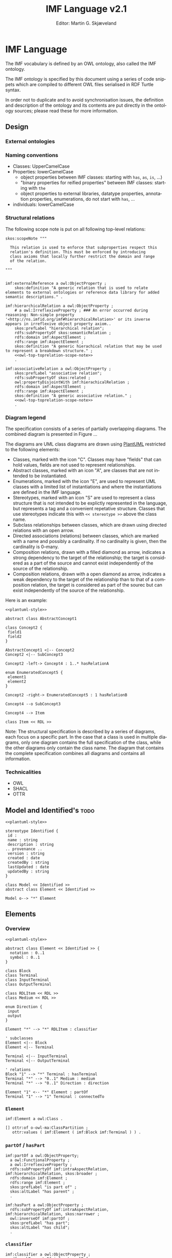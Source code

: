 #+TITLE: IMF Language v2.1
#+DATE: Editor: Martin G. Skjæveland
#+AUTHOR:
#+EMAIL:

#+OPTIONS: ':nil *:t -:t ::t <:t H:4 \n:nil ^:t arch:headline
#+OPTIONS: author:t broken-links:nil c:nil creator:nil
#+OPTIONS: d:(not "LOGBOOK") date:t e:t email:nil f:t inline:t num:t
#+OPTIONS: p:nil pri:nil prop:nil stat:t tags:t tasks:t tex:t
#+OPTIONS: timestamp:t title:t toc:t todo:t |:t
#+LANGUAGE: en
#+SELECT_TAGS: export
#+EXCLUDE_TAGS: noexport QA update old
#+EXPORT_FILE_NAME: index.html

#+LATEX_CLASS: article
#+LATEX_CLASS_OPTIONS: [12pt]
#+LATEX_HEADER: \usepackage{fullpage,parskip,times}
#+LATEX_HEADER: \usepackage{xcolor}
#+LATEX_HEADER: \usepackage[zerostyle=d]{newtxtt} %% Various versions of zeros available. See documentation for details

* Changelog                                                          :update:

 - names
 - shacl
 - owl
 - types
 - presentation: removed structural spec section

* Introduction                                                       :update:
** TODO IMF IT Document Overview

*** Version 2

#+BEGIN_SRC dot :file out/img/overview-specifications-v2.png :exports results :noweb yes
digraph {
 rankdir = TB;
 newrank=true;
 
 <<graphviz-style>>

 IMF_Manual ->  Vocabulary, Grammar, Semantics;

 DataModel, Vocabulary -> OWL;
 DataModel, Grammar -> SHACL;
 Semantics -> ISO15926_14;

 DataModel -> OTTR -> RDFdata;

 OWL, SHACL -> RDFdata [dir=back];

 OTTR -> SHACLtypes, OWLclasses;

 SHACLtypes -> RDFdata [dir=back, constraint=false];
 OWLclasses -> RDFdata [dir=back, constraint=false, style=dotted];

 ISO15926_14 -> OWLclasses;

}

#+END_SRC

#+RESULTS:
[[file:out/img/overview-specifications-v2.png]]

*** Version 1

Todos:
 - collapse data and types whereever approprioate

/This is loosely inspired by the OWL 2 Web Ontology Language Document Overview [[https://www.w3.org/TR/2012/REC-owl2-overview-20121211/]]./


This document defines the following:

 - A structural specification of IMF, or IMF datamodel, including IMF
   Data (2) and IMF Types (3) based on the formal abstract
   specification of IMF (1).
 - The IMF Vocabulary (9) and IMF Grammar (10) are an implementation
   of (parts of) the Structural specification (2+3).
 - IMF Data (2) is represented in different forms:
   - The IMF Data exchange format (7) is RDF as specified by the IMF
     grammar (10), specified in the form of a set of SHACL shapes, and
     uses the IMF vocabulary (9), specified in the form of an OWL
     ontology.
   - OTTR templates represent an implementation of the structural
     specification of IMF Data, and may be used to generate the IMF
     Data exchange format (7) and OWL instances as according to the
     ISO 15926-14 ontology (11).
 - IMF types (3) are represented in different formats:
   - An exchange format for IMF types (6) should be specified.
   - SHACL shapes (8) capture the constraint nature of IMF types and
     may be used validate the IMF Data Exchange format (7).
   - OWL class definitions (12) following the ISO 15926-14 OWL ontology
     capture the semantics of the types and may be used for semantic
     validation of the types and their instances.
   - OTTR templates (5) represent an implementation of the structural
     specification of types, and allow for a succinct definition of
     the translation into SHACL shapes (8) and OWL class definitions
     (12).
   - It should be possible to define a grammar (10b) for IMF Type
     SHACL constraints, in the form of a subset or dialect of the
     SHACL standard.

 The (generated) diagram below illustrates the main relations between
 the parts of the specification. Green boxes indicates a single
 "schematic" specifications. Blue boxes indicate specification of
 multiple multiple occurrences.

#+BEGIN_SRC dot :file out/img/overview-specifications-v1.png :exports results :noweb yes
digraph {
 rankdir = BT;
 newrank=true;
 
 <<graphviz-style>>

     IMFdataAbsSpec [label="IMF (1)\nAbstract spec.", fillcolor=lightyellow]

     IMFdataAbsSpec -> IMFdataSpec;
     IMFdataAbsSpec -> IMFtypeSpec [style=dashed];

     IMFdataSpec [label="IMF Data (2)\nStructural spec.", fillcolor=pink]
     IMFtypeSpec [label="IMF Type (3)\nStructural spec.", fillcolor=pink]

     IMFdataSpec -> data [arrowhead=none, constraint=false, color=gray];
     IMFdataSpec -> data_patterns [arrowhead=none, color=gray];
     IMFdataSpec -> p14_data [arrowhead=none, constraint=false, color=gray] ;

     IMFdataSpec -> IMFtypeSpec [constraint=false];

     IMFtypeSpec -> types [arrowhead=none, constraint=false, color=gray];
     IMFtypeSpec -> type_patterns [arrowhead=none, color=gray];
     IMFtypeSpec -> type_syntax [arrowhead=none, color=gray];
     IMFtypeSpec -> p14_types [arrowhead=none, constraint=false, color=gray];

    { rank="same"
    voc [label="IMF Vocabulary (9)\nOWL", fillcolor=darkseagreen2];
    grammar [label="IMF Grammar (10)\nSHACL", fillcolor=darkseagreen2];
    typegrammar [style="dashed,filled", label="IMF Type Grammar (10b)\nSHACL", fillcolor=darkseagreen];
    }

    { rank="same"
    data [label="IMF Data (7)\nExchange format\nRDF",fillcolor=darkslategray2];
    types [label="IMF Types (8)\nConstraints\nSHACL",fillcolor=darkslategray2];
    }

     types -> grammar [style="dashed", label="\"restricts\""];
     data -> voc [label = "uses"];
     grammar -> voc [label = "uses", constraint=false];
     typegrammar -> types [label = "validates", constraint=false];

     data -> grammar [dir="back", label = "validates"];
     data -> types [dir="back", constraint=false, label="validates"];


    { rank="same"
    data_patterns [label="IMF Data (4)\nTemplate\nOTTR", fillcolor=darkseagreen2];
    type_patterns [label="IMF Type (5)\nTemplate\nOTTR", fillcolor=darkseagreen2];
    type_syntax [style="filled,dashed", label="IMF Type (6)\nExchange format\n??", fillcolor=darkseagreen];
    }

    type_patterns -> data_patterns [style=dotted, arrowhead=none, constraint=false];

 
  subgraph cluster_p14 {

    p14 [label="ISO 15926-14 (14)\nOWL"]
    rdl [label="PCA RDL (13)\nOWL"]
    p14_types [label="IMF Types (12)\nSemantics\nOWL classes", fillcolor=darkslategray3];
    p14_data [label="IMF Data (11)\nSemantics\nOWL instances", fillcolor=darkslategray3];

   rdl -> p14;
  }


 ##### edges

 data_patterns -> data  [label="expands"];
 type_patterns -> types [label="expands"];

 type_patterns -> p14_types [label="expands", constraint=false];
 data_patterns -> p14_data  [label="expands", constraint=false];

 p14_data -> p14_types [label="inst. of"];
 p14_types -> rdl;
 #types -> rdl [style="dashed", constraint=false];
 p14_types -> IMFtypeSpec [constraint=false, label = "verifiy"];


}
#+END_SRC

#+RESULTS:
[[file:out/img/overview-specifications.png]]

** TODO W3C technology

[Explain and motivate the use of semantic technologies?]

*** RDF

RDF is an abstract data model defined as an open standard by the W3C.

RDF may be serialised in different serialisation formats such as
RDF/XML (based on XML), JSON-LD (based on JSON), Turtle (a favorite
amongst many familiar with RDF due to its ease of reading and
writing), or N-Triples (a very simple format only appropriate for
software).


* Namespace and identifiers and filenames                            :update:

The namespace for resources used by the formalisation of the IMF using
semantic technologies for publicly available and shared resources
should be:

 : http://ns.imfid.org/imf#

Suggestion for an identifier schema for different IMF ontology versions:

 : http://ns.imfid.org/ontology/[yyyy-mm-dd]/[ontology-name]

The ontology will be published at their address. The resources
(classes, properties, individuals) are made resolvable by publishing a
merged ontology of all ontology files at the ~imf~ namespace address.

* IMF Language

The IMF vocabulary is defined by an OWL ontology, also called the IMF
ontology.

The IMF ontology is specified by this document using a series of code
snippets which are compiled to different OWL files serialised in RDF
Turtle syntax.

In order not to duplicate and to avoid synchronisation issues, the
definition and description of the ontology and its contents are put
directly in the ontology sources; please read these for more
information.

** Design
*** External ontologies
*** Naming conventions

 - Classes: UpperCamelCase
 - Properties: lowerCamelCase
   - object properties between IMF classes: starting with ~has~, ~as~, ~is~, ...)
   - "binary properties for reified properties" between IMF classes: starting with ~the~
   - object properties to external libraries, datatype properties,
     annotation properties, enumerations, do not start with ~has~, ...
 - individuals: lowerCamelCase

*** Structural relations

The following scope note is put on all following top-level relations:
#+NAME: owl-main-generitrelation-scope-note
#+BEGIN_SRC ttl
skos:scopeNote """

  This relation is used to enforce that subproperties respect this
  relation's definition. This must be enforced by introducing
  class axioms that locally further restrict the domain and range
  of the relation.
  
"""
#+END_SRC

#+NAME: owl-main-genericrelations
#+BEGIN_SRC ttl :noweb strip-export

imf:externalReference a owl:ObjectProperty ;
    skos:definition "A generic relation that is used to relate elements to external ontologies or reference data library for added semantic descriptions." .

imf:hierarchicalRelation a owl:ObjectProperty ;
    # a owl:IrreflexiveProperty ; ### An error occurred during reasoning: Non-simple property '<http://ns.imfid.org/imf#hierarchicalRelation>' or its inverse appears in irreflexive object property axiom..
    skos:prefLabel "hierarchical relation";
    rdfs:subPropertyOf skos:semanticRelation ;
    rdfs:domain imf:AspectElement ;
    rdfs:range imf:AspectElement ;
    skos:definition "A generic hierachical relation that may be used to represent a breakdown structure." ;
    <<owl-top-toprelation-scope-note>>
    .

imf:associativeRelation a owl:ObjectProperty ;
    skos:prefLabel "associative relation";
    rdfs:subPropertyOf skos:related ;
    owl:propertyDisjointWith imf:hierachicalRelation ;
    rdfs:domain imf:AspectElement ;
    rdfs:range imf:AspectElement ;
    skos:definition "A generic associative relation." ;
    <<owl-top-toprelation-scope-note>>
    .
#+END_SRC

*** Diagram legend

The specification consists of a series of partially overlapping
diagrams. The combined diagram is presented in Figure ...

The diagrams are UML class diagrams are drawn using [[https://plantuml.com/][PlantUML]]
restricted to the following elements:

 - Classes, marked with the icon "C". Classes may have "fields" that
   can hold values, fields are not used to represent relationships.
 - Abstract classes, marked with an icon "A", are classes that are not
   intended to be instantiated.
 - Enumerations, marked with the icon "E", are used to represent UML
   classes with a limited list of instantiations and where the
   instantiations are defined in the IMF language.
 - Stereotypes, marked with an icon "S" are used to represent a class
   structure that is not intended to be explictly represented in the
   language, but represents a tag and a convenient repetative
   structure. Classes that use stereotypes indicate this with ~<< stereotype >>~ above the class name.
 - Subclass relationships between classes, which are drawn using
   directed relations with an open arrow.
 - Directed associations (relations) between classes, which are marked
   with a name and possibly a cardinality. If no cardinality is given,
   then the cardinality is 0--many.
 - Composition relations, drawn with a filled diamond as arrow,
   indicates a strong dependency to the target of the relationship;
   the target is considered as a part of the source and cannot exist
   independently of the source of the relationship.
 - Composition relations, drawn with a open diamond as arrow,
   indicates a weak dependency to the target of the relationship than
   to that of a composition relation, the target is considered as part
   of the sourec but can exist independently of the source of the
   relationship.

 Here is an example:

#+NAME: overview-diagram-legend
#+BEGIN_SRC plantuml :noweb yes :file out/img/plantuml-legend.png
<<plantuml-style>>

abstract class AbstractConcept1

class Concept2 {
 field1
 field2
}

AbstractConcept1 <|-- Concept2
Concept2 <|-- SubConcept3

Concept2 -left-> Concept4 : 1..* hasRelationA

enum EnumeratedConcept5 {
 element1
 element2
}

Concept2 -right-> EnumeratedConcept5 : 1 hasRelationB

Concept4 --o SubConcept3

Concept4 --> Item

class Item << RDL >>
#+END_SRC

#+RESULTS: overview-diagram-legend
[[file:out/img/plantuml-legend.png]]

Note: The structural specification is described by a series of
diagrams, each focus on a specific part. In the case that a class is
used in multiple diagrams, only one diagram contains the full
specification of the class, while the other diagrams only contain the
class name. The diagram that contains the complete specification
combines all diagrams and contains all information.

*** Technicalities

 - OWL
 - SHACL
 - OTTR

** Model and Identified's                                              :todo:

#+NAME: overview-model-versioning
#+BEGIN_SRC plantuml :noweb yes :file out/img/imf-overview-model-versioning.png
<<plantuml-style>>

stereotype Identified {
 id :
 name : string
 description : string
.. provenance ..
 version : string
 created : date
 createdBy : string
 lastUpdated : date
 updatedBy : string
}

class Model << Identified >>
abstract class Element << Identified >>

Model o--> "*" Element
#+END_SRC


#+RESULTS: overview-model-versioning
[[file:out/img/imf-overview-model-versioning.png]]


** Elements
*** Overview

#+NAME: overview-instances
#+BEGIN_SRC plantuml :noweb yes :file out/img/imf-overview-instances.png
<<plantuml-style>>

abstract class Element << Identified >> {
  notation : 0..1 
  symbol : 0..1
}

class Block
class Terminal
class InputTerminal
class OutputTerminal

class RDLItem << RDL >>
class Medium << RDL >>

enum Direction {
 input
 output
}

Element "*" --> "*" RDLItem : classifier

' subclasses
Element <|-- Block
Element <|-- Terminal

Terminal <|-- InputTerminal
Terminal <|-- OutputTerminal

' relations
Block "1" --> "*" Terminal : hasTerminal
Terminal "*" --> "0..1" Medium : medium
Terminal "*" --> "0..1" Direction : direction

Element "1" <-- "*" Element : partOf
Terminal "1" --> "1" Terminal : connectedTo
#+END_SRC

#+ATTR_LATEX: :width 8cm
#+RESULTS: overview-instances
[[file:out/img/imf-overview-instances.png]]

*** ~Element~

#+NAME: owl-elements-element
#+BEGIN_SRC ttl
imf:Element a owl:Class .

[] ottr:of o-owl-ma:ClassPartition ;
   ottr:values ( imf:Element ( imf:Block imf:Terminal ) ) .
#+END_SRC

*** ~partOf~ / ~hasPart~

#+NAME: owl-elements-relations-partof
#+BEGIN_SRC ttl
imf:partOf a owl:ObjectProperty;
  a owl:FunctionalProperty ;
  a owl:IrreflexiveProperty ;
  rdfs:subPropertyOf imf:intraAspectRelation, imf:hierarchicalRelation, skos:broader ;
  rdfs:domain imf:Element ;
  rdfs:range imf:Element ;
  skos:prefLabel "is part of" ;
  skos:altLabel "has parent" ;
  .

imf:hasPart a owl:ObjectProperty ;
  rdfs:subPropertyOf imf:intraAspectRelation, imf:hierarchicalRelation, skos:narrower ;
  owl:inverseOf imf:partOf ;
  skos:prefLabel "has part";
  skos:altLabel "has child";
  .
#+END_SRC

*** ~classifier~

#+NAME: owl-elements-relations-classifier
#+BEGIN_SRC ttl
imf:classifier a owl:ObjectProperty ;
  rdfs:subPropertyOf imf:externalReference .
#+END_SRC

*** Metadata properties

#+NAME: owl-elements-annotations
#+BEGIN_SRC ttl
# skos:notation

imf:symbol a owl:AnnotationProperty .
#+END_SRC

#+NAME: shacl-elements-annotations
#+BEGIN_SRC ttl
imf:ElementShape a sh:NodeShape ;
  sh:targetClass imf:Element , imf:Block , imf:Terminal ;
  sh:property 
    [ sh:path skos:prefLabel ; sh:minCount 1 ; sh:severity sh:Warning ; sh:message "Element has no prefLabel" ] ,
    [ sh:path imf:classifier ; sh:minCount 1 ; sh:severity sh:Warning ; sh:message "Element has no classifier" ]
.
#+END_SRC

*** ~Block~

#+NAME: owl-elements-block
#+BEGIN_SRC ttl
imf:Block a owl:Class ;
  rdfs:subClassOf imf:Element ;
  skos:prefLabel "Block" ;
  .

[] ottr:of o-owl-ax:SubObjectAllValuesFrom ;
   ottr:values (imf:Block imf:partOf imf:Block) .
#+END_SRC

#+NAME: shacl-elements-block
#+BEGIN_SRC ttl
imf:BlockShape a sh:NodeShape ;
  sh:targetClass imf:Block ;
  sh:targetSubjectsOf imf:hasTerminal ;
  sh:property 
    [ sh:path skos:hasTerminal ; sh:class sh:Terminal ] ,
    [ sh:path skos:hasTerminal ; sh:minCount 1 ; sh:severity sh:Warning ; sh:message "Block has no Terminal" ] ,     
    [ sh:path imf:partOf ; sh:maxCount 1 ; sh:class sh:Block ]
.
#+END_SRC

*** ~Terminal~

#+NAME: owl-elements-terminal
#+BEGIN_SRC ttl
imf:Terminal a owl:Class ;
  rdfs:subClassOf imf:Element ;
  skos:prefLabel "Terminal" ;
  skos:altLabel "Port", "Channel", "Input/Output" ;
  .

[] ottr:of o-owl-ax:SubObjectAllValuesFrom ;
   ottr:values (imf:Terminal imf:partOf imf:Terminal) .

imf:hasTerminal a owl:ObjectProperty ;
  rdfs:subPropertyOf imf:intraAspectRelation , imf:associativeRelation ;
  rdfs:domain imf:Block ;
  rdfs:range imf:Terminal ;
  skos:prefLabel "has terminal" ;
  skos:definition "The relation between a block and its terminals.";
  .

#+END_SRC

#+NAME: shacl-elements-terminal
#+BEGIN_SRC ttl
imf:TerminalShape a sh:NodeShape ;
  sh:targetClass imf:Terminal , imf:InputTerminal , imf:OutputTerminal ;
  sh:targetSubjectsOf imf:connectedTo , imf:medium , imf:direction ;
  sh:targetObjectsOf imf:hasTerminal, imf:connectedTo ;
  sh:property 
    [ sh:path imf:partOf ; sh:maxCount 1 ; sh:class sh:Terminal ] ,
    [ sh:path imf:connectedTo ; sh:maxCount 1 ; sh:class sh:Terminal ] ,
    [ sh:path imf:connectedTo ; sh:minCount 1 ; sh:severity sh:Warning ; sh:message "Terminal has no connection (to other Terminal)" ] , 
    [ sh:path imf:direction ; sh:maxCount 1 ; sh:in ( imf:input imf:output ) ] ,
    [ sh:path imf:medium ; sh:maxCount 1 ]  ,
    [ sh:path imf:medium ; sh:minCount 1 ; sh:severity sh:Warning ; sh:message "Terminal has no medium" ]
.
#+END_SRC

*** ~medium~

#+NAME: owl-elements-relations-hasmedium
#+BEGIN_SRC ttl
imf:medium a owl:ObjectProperty  ;
  rdfs:subPropertyOf imf:externalReference ;
  rdfs:domain imf:Terminal .
#+END_SRC

*** ~connectedTo~

#+NAME: owl-elements-relations-connectedTo
#+BEGIN_SRC ttl
imf:connectedTo a owl:ObjectProperty ;
  a owl:FunctionalProperty ;
  a owl:IrreflexiveProperty ;
  rdfs:subPropertyOf imf:intraAspectRelation , imf:associativeRelation ;
  skos:prefLabel "connected to" ;
  rdfs:domain imf:Terminal ;
  rdfs:range imf:Terminal ;
  .
#+END_SRC


*** Direction

#+NAME: owl-elements-direction
#+BEGIN_SRC ttl
imf:Direction a owl:Class .

[] ottr:of o-owl-ax:EquivObjectOneOf ;
   ottr:values ( imf:Direction ( imf:input imf:output ) ) .

[] ottr:of o-owl-ax:DifferentIndividuals ;
   ottr:values ( ( imf:input imf:output ) ) .

imf:direction a owl:ObjectProperty ;
  rdfs:domain imf:Terminal ;
  rdfs:range imf:Direction .
#+END_SRC

*** ~Input/OutputTerminal~

#+NAME: owl-elements-inputoutputTerminal
#+BEGIN_SRC ttl
imf:InputTerminal a owl:Class ;
  rdfs:subClassOf imf:Terminal ;
  skos:prefLabel "Input Terminal" ;
  skos:altLabel "Input" ;
  .

[] ottr:of o-owl-ax:EquivHasValue ;
   ottr:values ( imf:InputTerminal imf:direction imf:input ) .

imf:OutputTerminal a owl:Class ;
  rdfs:subClassOf imf:Terminal ;
  skos:prefLabel "Output Terminal" ;
  skos:altLabel "Output" ;
  .

[] ottr:of o-owl-ax:EquivHasValue ;
   ottr:values ( imf:OutputTerminal imf:direction imf:output ) .

##[] ottr:of o-owl-ma:ClassPartition ;
##   ottr:values ( imf:Terminal ( imf:InputTerminal imf:OutputTerminal ) ) .

imf:hasInputTerminal a owl:ObjectProperty ;
  rdfs:subPropertyOf imf:hasTerminal ;
  skos:prefLabel "has input terminal" ;
  rdfs:range imf:InputTerminal ;
  skos:definition "The relation between a block and its input terminals.";
  .

imf:hasOutputTerminal a owl:ObjectProperty ;
  rdfs:subPropertyOf imf:hasTerminal ;
  skos:prefLabel "has output terminal" ;
  rdfs:range imf:OutputTerminal ;
  skos:definition "The relation between a block and its output terminals.";
  .
#+END_SRC

*** Association Points
**** Overview

#+NAME: overview-instances-w-reified
#+BEGIN_SRC plantuml :noweb yes :file out/img/imf-overview-instances-w-reified.png
<<overview-instances>>

' reified relations
class BreakdownPoint
(Element, Element) .. BreakdownPoint
Element "1" <-- "1" BreakdownPoint : thePart
Element "1" <-- "1" BreakdownPoint : theWhole

class ConnectionPoint
(Terminal, Terminal) .. ConnectionPoint
Terminal "1" <-- "1" ConnectionPoint : theInput
Terminal "1" <-- "1" ConnectionPoint : theOutput
#+END_SRC

#+RESULTS: overview-instances-w-reified
[[file:out/img/imf-overview-instances-w-reified.png]]

**** ~BreakdownPoint~

#+NAME: owl-elements-reifieds-breakdownpoint
#+BEGIN_SRC ttl

imf:BreakdownPoint a owl:Class ;
  # rdfs:subClassOf 
  skos:prefLabel "Breakdown Point" ;
  # skos:altLabel
  .

imf:thePart a owl:ObjectProperty ;
  rdfs:domain imf:BreakdownPoint ;
  rdfs:range imf:Element .

imf:theWhole a owl:ObjectProperty ;
  rdfs:domain imf:BreakdownPoint ;
  rdfs:range imf:Element .

imf:partOf a owl:ObjectProperty ;
  owl:propertyChainAxiom ( [ owl:inverseOf imf:thePart ] imf:theWhole ) .
#+END_SRC

**** ~ConnectionPoint~

#+NAME: owl-elements-reifieds-connectionpoint
#+BEGIN_SRC ttl

imf:ConnectionPoint a owl:Class ;
  # rdfs:subClassOf 
  skos:prefLabel "Connection Point" ;
  # skos:altLabel
  .

imf:theInput a owl:ObjectProperty ;
  rdfs:domain imf:ConnectionPoint ;
  rdfs:range imf:Terminal . # imf:OutputTerminal  

imf:theOutput a owl:ObjectProperty ;
  rdfs:domain imf:ConnectionPoint ;
  rdfs:range imf:Terminal . # imf:InputTerminal  

imf:connectedTo a owl:ObjectProperty ;
  owl:propertyChainAxiom ( imf:theOutput [ owl:inverseOf imf:theInput ] ) .
#+END_SRC


*** OWL Ontology

#+NAME: owl-top-ontology
#+BEGIN_SRC ttl :noweb strip-export :tangle out/owl/.imf-elements.owl.wottr.ttl :mkdirp yes
<<prefixes>>

<http://ns.imfid.org/imf-elements> a owl:Ontology ;
    owl:versionIRI <http://ns.imfid.org/20230331/imf-elements> ;
    ## owl:imports <http://ns.imfid.org/20230331/imf-top> ;
    skos:prefLabel "Information Modelling Framework Ontology: Elements " ;
    skos:scopeNote """

    """ ;
    .

<<owl-elements-element>>
<<owl-elements-block>>
<<owl-elements-terminal>>
<<owl-elements-direction>>
<<owl-elements-inputoutputTerminal>>

<<owl-elements-annotations>>

<<owl-elements-relations-partof>>
<<owl-elements-relations-connectedTo>>
<<owl-elements-relations-classifier>>
<<owl-elements-relations-hasmedium>>

<<owl-elements-reifieds-breakdownpoint>>
<<owl-elements-reifieds-connectionpoint>>
#+END_SRC

*** Processing and QA                                                    :QA:
**** RDF validate tangled file

#+CALL: sh_jena_validate_rdf(files="out/owl/.imf-elements.owl.wottr.ttl")

#+RESULTS:
: file:///home/martige/repo/imf-lab/imf-ontology/out/owl/.imf-elements.owl.wottr.ttl : 0.18 sec : 151 Triples : 825.14 per second

#+CALL: sh_jena_shacl_std_validate(data="out/owl/.imf-elements.owl.wottr.ttl")

#+RESULTS:
#+BEGIN_src ttl
@prefix rdf:  <http://www.w3.org/1999/02/22-rdf-syntax-ns#> .
@prefix rdfs: <http://www.w3.org/2000/01/rdf-schema#> .
@prefix sh:   <http://www.w3.org/ns/shacl#> .
@prefix xsd:  <http://www.w3.org/2001/XMLSchema#> .

[ rdf:type     sh:ValidationReport ;
  sh:conforms  true
] .
#+END_src

**** Expand OTTR instances

#+CALL: lutra-expand(in="out/owl/.imf-elements.owl.wottr.ttl", out="out/owl/imf-elements.owl.ttl")

#+RESULTS:
#+begin_example
rapper: Parsing URI file:///home/martige/repo/imf-lab/imf-ontology/out/owl/.imf-elements.owl.wottr.ttl.temp with parser turtle
rapper: Serializing with serializer turtle
rapper: Parsing returned 151 triples
@prefix rdf: <http://www.w3.org/1999/02/22-rdf-syntax-ns#> .
@prefix imf: <http://ns.imfid.org/imf#> .
@prefix pav: <http://purl.org/pav/> .
@prefix o-rdf: <http://tpl.ottr.xyz/rdf/0.1/> .
@prefix o-rdfs: <http://tpl.ottr.xyz/rdfs/0.2/> .
@prefix o-owl-rstr: <http://tpl.ottr.xyz/owl/restriction/0.1/> .
@prefix owl: <http://www.w3.org/2002/07/owl#> .
@prefix xsd: <http://www.w3.org/2001/XMLSchema#> .
@prefix skos: <http://www.w3.org/2004/02/skos/core#> .
@prefix rdfs: <http://www.w3.org/2000/01/rdf-schema#> .
@prefix p14: <http://example.com/P14#> .
@prefix ex: <http://example.com#> .
@prefix sh: <http://www.w3.org/ns/shacl#> .
@prefix o-imf: <http://ns.imfid.org/templates/> .
@prefix ottr: <http://ns.ottr.xyz/0.4/> .
@prefix o-owl-ma: <http://tpl.ottr.xyz/owl/macro/0.1/> .
@prefix o-owl-ax: <http://tpl.ottr.xyz/owl/axiom/0.1/> .
@prefix shsh: <http://www.w3.org/ns/shacl-shacl#> .

imf:Block
    a owl:Class ;
    rdfs:subClassOf imf:Element, [
        a owl:Restriction ;
        owl:allValuesFrom imf:Block ;
        owl:onProperty imf:partOf
    ] ;
    skos:prefLabel "Block" .

imf:BreakdownPoint
    a owl:Class ;
    skos:prefLabel "Breakdown Point" .

imf:ConnectionPoint
    a owl:Class ;
    skos:prefLabel "Connection Point" .

imf:Element
    a owl:Class ;
    owl:equivalentClass [
        a owl:Class ;
        owl:unionOf (imf:Block
            imf:Terminal
        )
    ] .

imf:InputTerminal
    a owl:Class ;
    rdfs:subClassOf imf:Terminal ;
    owl:equivalentClass [
        a owl:Class, owl:Restriction ;
        owl:hasValue imf:input ;
        owl:onProperty imf:direction
    ] ;
    skos:altLabel "Input" ;
    skos:prefLabel "Input Terminal" .

imf:OutputTerminal
    a owl:Class ;
    rdfs:subClassOf imf:Terminal ;
    owl:equivalentClass [
        a owl:Class, owl:Restriction ;
        owl:hasValue imf:output ;
        owl:onProperty imf:hasDirection
    ] ;
    skos:altLabel "Output" ;
    skos:prefLabel "Output Terminal" .

imf:Terminal
    a owl:Class ;
    rdfs:subClassOf imf:Element, [
        a owl:Restriction ;
        owl:allValuesFrom imf:Terminal ;
        owl:onProperty imf:partOf
    ] ;
    owl:equivalentClass [
        a owl:Class ;
        owl:unionOf (imf:InputTerminal
            imf:OutputTerminal
        )
    ] ;
    skos:altLabel "Channel", "Input/Output", "Port" ;
    skos:prefLabel "Terminal" .

imf:classifier
    a owl:ObjectProperty .

imf:connectedTo
    a owl:FunctionalProperty, owl:IrreflexiveProperty, owl:ObjectProperty ;
    rdfs:domain imf:Terminal ;
    rdfs:range imf:Terminal ;
    rdfs:subPropertyOf imf:associativeRelation, imf:intraAspectRelation ;
    owl:propertyChainAxiom (imf:theOutput
        [
            owl:inverseOf imf:theInput
        ]
    ) ;
    skos:prefLabel "connected to" .

imf:hasInputTerminal
    a owl:ObjectProperty ;
    rdfs:range imf:InputTerminal ;
    rdfs:subPropertyOf imf:hasTerminal ;
    skos:definition "The relation between a block and its input terminals." ;
    skos:prefLabel "has input terminal" .

imf:hasOutputTerminal
    a owl:ObjectProperty ;
    rdfs:range imf:OutputTerminal ;
    rdfs:subPropertyOf imf:hasTerminal ;
    skos:definition "The relation between a block and its output terminals." ;
    skos:prefLabel "has output terminal" .

imf:hasPart
    a owl:ObjectProperty ;
    rdfs:subPropertyOf imf:hierarchicalRelation, imf:intraAspectRelation, skos:narrower ;
    owl:inverseOf imf:partOf ;
    skos:altLabel "has child" ;
    skos:prefLabel "has part" .

imf:hasTerminal
    a owl:ObjectProperty ;
    rdfs:domain imf:Block ;
    rdfs:range imf:Terminal ;
    rdfs:subPropertyOf imf:associativeRelation, imf:intraAspectRelation ;
    skos:definition "The relation between a block and its terminals." ;
    skos:prefLabel "has terminal" .

imf:medium
    a owl:ObjectProperty ;
    rdfs:domain imf:Terminal ;
    rdfs:subPropertyOf imf:classifier .

imf:partOf
    a owl:FunctionalProperty, owl:IrreflexiveProperty, owl:ObjectProperty ;
    rdfs:domain imf:Element ;
    rdfs:range imf:Element ;
    rdfs:subPropertyOf imf:hierarchicalRelation, imf:intraAspectRelation, skos:broader ;
    owl:propertyChainAxiom ([
            owl:inverseOf imf:thePart
        ]
        imf:theWhole
    ) ;
    skos:altLabel "has parent" ;
    skos:prefLabel "is part of" .

imf:symbol
    a owl:AnnotationProperty .

imf:theInput
    a owl:ObjectProperty ;
    rdfs:domain imf:ConnectionPoint ;
    rdfs:range imf:Terminal .

imf:theOutput
    a owl:ObjectProperty ;
    rdfs:domain imf:ConnectionPoint ;
    rdfs:range imf:Terminal .

imf:thePart
    a owl:ObjectProperty ;
    rdfs:domain imf:BreakdownPoint ;
    rdfs:range imf:Element .

imf:theWhole
    a owl:ObjectProperty ;
    rdfs:domain imf:BreakdownPoint ;
    rdfs:range imf:Element .

<http://ns.imfid.org/imf-elements>
    a owl:Ontology ;
    owl:versionIRI <http://ns.imfid.org/20230331/imf-elements> ;
    skos:prefLabel "Information Modelling Framework Ontology: Elements " ;
    skos:scopeNote """

    """ .

[]
    a owl:AllDisjointClasses ;
    owl:members (imf:Block
        imf:Terminal
    ) .

[]
    a owl:AllDisjointClasses ;
    owl:members (imf:InputTerminal
        imf:OutputTerminal
    ) .

#+end_example

**** RDF validate final file

#+CALL: sh_jena_validate_rdf(files="out/owl/imf-elements.owl.ttl")

#+RESULTS:
: file:///home/martige/repo/imf-lab/imf-ontology/out/owl/imf-elements.owl.ttl : 0.20 sec : 141 Triples : 723.08 per second

#+CALL: sh_jena_shacl_std_validate(data="out/owl/imf-elements.owl.ttl")

#+RESULTS:
#+BEGIN_src ttl
@prefix rdf:  <http://www.w3.org/1999/02/22-rdf-syntax-ns#> .
@prefix rdfs: <http://www.w3.org/2000/01/rdf-schema#> .
@prefix sh:   <http://www.w3.org/ns/shacl#> .
@prefix xsd:  <http://www.w3.org/2001/XMLSchema#> .

[ rdf:type     sh:ValidationReport ;
  sh:conforms  true
] .
#+END_src

**** Diagram
#+CALL: rdfvizler(rules="out/rdfvizler/ontology-overview.rule", data="out/owl/.imf-elements.owl.wottr.ttl", output="out/owl/imf-elements-overview.svg")

#+RESULTS:

[[./out/owl/imf-elements-overview.svg]]

** Aspects
*** Overview


#+NAME: overview-aspect-element
#+BEGIN_SRC plantuml :noweb yes :file out/img/imf-overview-aspect-element.png
<<plantuml-style>>

abstract class AspectElement
abstract class Element

Element <|-- AspectElement

enum Aspect {
  Function
  Location
  Product
  Installed
}

AspectElement "*" --> "1" Aspect : aspect

AspectElement --> AspectElement : intraAspectRelation
AspectElement --> AspectElement : interAspectRelation
#+END_SRC

#+ATTR_LATEX: :width 6cm
#+RESULTS: overview-aspect-element
[[file:out/img/imf-overview-aspect-element.png]]

*** ~AspectElement~

#+NAME: owl-aspects-aspectelement
#+BEGIN_SRC ttl
imf:AspectElement a owl:Class ;
  rdfs:subclassOf imf:Element ;
  skos:prefLabel "Aspect Element";
  .

imf:aspect a owl:ObjectProperty ;
  skos:prefLabel "aspect" ;
  skos:definition "Relates an Aspect Element to its Aspect.";
  rdfs:domain imf:AspectElement ;
  rdfs:range imf:Aspect .
#+END_SRC

#+NAME: shacl-aspect-aspectelement
#+BEGIN_SRC ttl
imf:AspectElementShape a sh:NodeShape ;
  sh:targetClass imf:AspectElement ;
  sh:targetSubjectsOf imf:aspect ;
  sh:property 
    [ sh:path imf:aspect ; sh:minCount 1 ; sh:maxCount 1 ; sh:class sh:Aspect ] 
.
#+END_SRC

*** ~Aspect~

#+NAME: owl-aspects-aspect
#+BEGIN_SRC ttl
imf:Aspect a owl:Class .
#+END_SRC

#+NAME: owl-aspects-relations
#+BEGIN_SRC ttl
imf:intraAspectRelation a owl:ObjectProperty ;
    skos:prefLabel "intra-aspect relation";
    rdfs:subPropertyOf skos:semanticRelation ;
    #rdfs:domain imf:AspectElement ;
    #rdfs:range imf:AspectElement ;
    skos:definition "A generic relation between aspect objects of the same aspect" 
    .

[] ottr:of o-owl-ax:SubObjectAllValuesFrom ;
   ottr:values ( imf:AspectElement imf:intraAspectRelation imf:AspectElement ) .

imf:interAspectRelation a owl:ObjectProperty ;
    skos:prefLabel "inter-aspect relation";
    rdfs:domain imf:AspectElement ;
    rdfs:range imf:AspectElement ;
    rdfs:subPropertyOf skos:related
    # owl:propertyDisjointWith imf:intraAspectRelation ; ## An error occurred during reasoning: Non-simple property or its inverse appears in disjoint properties axiom.
    .
#+END_SRC

*** Aspects

This is the current list of aspects:

#+NAME: tbl-aspects
| Aspect, IRIs        | Prefix, string | Color, string |
|---------------------+----------------+---------------|
| imf:functionAspect  | '='            | '#FFFF00'     |
| imf:locationAspect  | '+'            | '#FF00FF'     |
| imf:productAspect   | '-'            | '#00FFFF'     |
| imf:installedAspect | '::'           | '#0000FF'     |

**** Processing                                                          :QA:

#+BEGIN_SRC ttl :noweb strip-export :tangle out/ottr/imf/aspects.stottr :mkdirp yes
<<prefixes>>

## This creates an individual for each of the aspects in the table.
o-imf:Aspect [owl:NamedIndividual ?aspect, xsd:string ?symbol, xsd:string ?color] :: {
  o-rdf:Type(?aspect, imf:Aspect) ,
  ottr:Triple(?aspect, imf:prefix, ?symbol),
  ottr:Triple(?aspect, imf:color, ?color)
} .

o-imf:AspectClass [owl:Class ?class, owl:NamedIndividual ?aspect] :: {
  o-owl-ax:SubClassOf(?class, imf:AspectElement),  
  o-owl-ax:EquivObjectHasValue(?class, imf:aspect, ?aspect)
  o-owl-ax:SubObjectAllValuesFrom(?class, imf:intraAspectRelation, ?class)
} .

o-imf:AspectElementClass [owl:Class ?class, owl:Class ?aspectClass, owl:Class ?elementClass] :: {
  o-owl-ax:EquivObjectIntersectionOf(?class, ( ?aspectClass, ?elementClass ) )
  o-owl-ax:SubClassOf(?class, ?aspectClass),
  o-owl-ax:SubClassOf(?class, ?elementClass)
} .

o-imf:InterAspectRelation [owl:ObjectProperty ?property, owl:Class ?aspectClass] :: {
  o-rdf:Type(?property, owl:ObjectProperty),
  o-owl-ax:SubPropertyOf(?property, imf:interAspectRelation),  
  o-rdfs:Range(?property, ?aspectClass)
} .
#+END_SRC

#+RESULTS:
#+begin_example
@prefix xsd:	<http://www.w3.org/2001/XMLSchema#> .
@prefix rdf:	<http://www.w3.org/1999/02/22-rdf-syntax-ns#> .
@prefix rdfs:	<http://www.w3.org/2000/01/rdf-schema#> .
@prefix owl:    <http://www.w3.org/2002/07/owl#> .
@prefix skos:	<http://www.w3.org/2004/02/skos/core#> .
@prefix pav:	<http://purl.org/pav/> .
@prefix sh: 	<http://www.w3.org/ns/shacl#> . 
@prefix shsh:   <http://www.w3.org/ns/shacl-shacl#> .
@prefix ex:	<http://example.com#> .
@prefix imf:	<http://ns.imfid.org/imf#> .

@prefix p14:    <http://example.com/P14#> .
@prefix ottr:        <http://ns.ottr.xyz/0.4/> .
@prefix o-rdf:       <http://tpl.ottr.xyz/rdf/0.1/> .
@prefix o-rdfs:       <http://tpl.ottr.xyz/rdfs/0.2/> .
@prefix o-owl-ax:    <http://tpl.ottr.xyz/owl/axiom/0.1/> .
@prefix o-owl-ma:    <http://tpl.ottr.xyz/owl/macro/0.1/> .
@prefix o-owl-rstr:  <http://tpl.ottr.xyz/owl/restriction/0.1/> .
@prefix o-imf:	     <http://ns.imfid.org/templates/> .

## This creates an individual for each of the aspects in the table.
o-imf:Aspect [owl:NamedIndividual ?aspect, xsd:string ?symbol, xsd:string ?color] :: {
  o-rdf:Type(?aspect, imf:Aspect) ,
  ottr:Triple(?aspect, imf:prefix, ?symbol),
  ottr:Triple(?aspect, imf:color, ?color)
} .

o-imf:AspectClass [owl:Class ?class, owl:NamedIndividual ?aspect] :: {
  o-owl-ax:SubClassOf(?class, imf:AspectElement),  
  o-owl-ax:EquivObjectHasValue(?class, imf:aspect, ?aspect)
  o-owl-ax:SubObjectAllValuesFrom(?class, imf:intraAspectRelation, ?class)
} .

o-imf:AspectElementClass [owl:Class ?class, owl:Class ?aspectClass, owl:Class ?elementClass] :: {
  o-owl-ax:EquivObjectUnionOf(?class, ( ?aspectClass, ?elementClass ) )
} .

o-imf:InterAspectRelation [owl:ObjectProperty ?property, owl:Class ?aspectClass] :: {
  o-rdf:Type(?property, owl:ObjectProperty),
  o-owl-ax:SubPropertyOf(?property, imf:interAspectRelation),  
  o-rdfs:Range(?property, ?aspectClass)
} .
#+end_example

#+NAME: py_aspect_ottr_instances_aspects
#+BEGIN_SRC python :results raw :wrap src ttl :var table=tbl-aspects :exports none
output = ""

instance = "[] ottr:of {} ;\n   ottr:values( {} ) . \n"

## aspects
for row in table[0:]:
  output += instance.format("o-imf:Aspect", " ".join(f'{w}' for w in row))

output += "\n"

all_aspects = list(zip(*table[0:]))[0]
all_systemelements = [ 'Block', 'Terminal' ]

## aspects are different
output += instance.format("o-owl-ax:DifferentIndividuals", "( " + " ".join(all_aspects) + " )")

output += "\n"

## Create a class that represents all elements of a given aspect
for aspect in all_aspects:
  aspectName = aspect.replace("imf:", "", ).replace('Aspect', '').capitalize()
  output += instance.format("o-imf:AspectClass", "imf:" + aspectName + "Element " + aspect)

output += "\n"

## create a class of each aspect, element type combination, e.g., FunctionBlock.
for aspect in all_aspects:
  for element in all_systemelements:
    aspectName = aspect.replace("imf:", "", ).replace('Aspect', '').capitalize()
    output += instance.format("o-imf:AspectElementClass", "imf:" + aspectName + element + " imf:" + aspectName  + "Element imf:" + element)

output += "\n"

## Create a object property for each aspect
for aspect in all_aspects:
  aspectName = aspect.replace("imf:", "", ).replace('Aspect', '').capitalize()
  output += instance.format("o-imf:InterAspectRelation", "imf:as" + aspectName + " imf:" + aspectName + "Element")

output += "\n"


return output
#+END_SRC

*** Inter-aspect Relations

#+NAME: overview-aspect-element-interaspect
#+BEGIN_SRC plantuml :noweb yes :file out/img/overview-aspect-element-interaspect.png
<<plantuml-style>>

<<py_aspectelement_interaspect_rels()>>
#+END_SRC

#+RESULTS: overview-aspect-element-interaspect
[[file:out/img/overview-aspect-element-interaspect.png]]


*** ~AspectElement~ specialisations

#+NAME: overview-aspect-element-subs
#+BEGIN_SRC plantuml :noweb yes :file out/img/imf-overview-aspect-element-subs.png
<<plantuml-style>>

<<py_aspectelement_interaspect_rels()>>
<<py_aspectelement_subs()>>
#+END_SRC

#+RESULTS: overview-aspect-element-subs
[[file:out/img/imf-overview-aspect-element-subs.png]]

**** Processing                                                          :QA:

#+NAME: py_aspectelement_interaspect_rels
#+BEGIN_SRC python :var table=tbl-aspects :exports none
output = ""

for row in table:
  aspect = row[0].replace("imf:","").replace("Aspect", "").capitalize()
  color = row[2].replace("'","").replace("#","")

  ae = aspect + "Element"

  output += "class " + ae + " #back:" + color + "\n"
  output += "AspectElement --> " + ae + " : as" + aspect + "\n"
  output += "AspectElement <|-- " + ae + " \n"

return output
#+END_SRC

#+RESULTS: py_aspectelement_interaspect_rels
#+begin_example
class FunctionElement #back:FFFF00
AspectElement --> FunctionElement : asFunction
AspectElement <|-- FunctionElement 
class LocationElement #back:FF00FF
AspectElement --> LocationElement : asLocation
AspectElement <|-- LocationElement 
class ProductElement #back:00FFFF
AspectElement --> ProductElement : asProduct
AspectElement <|-- ProductElement 
class InstalledElement #back:0000FF
AspectElement --> InstalledElement : asInstalled
AspectElement <|-- InstalledElement
#+end_example


#+NAME: py_aspectelement_subs
#+BEGIN_SRC python :var table=tbl-aspects :exports none
output = ""

for row in table:
  aspect = row[0].replace("imf:","").replace("Aspect", "").capitalize()
  color = row[2].replace("'","").replace("#","")

  for element in ['Block', 'Terminal']:
    ae = aspect + element

    output += "class " + ae + " #back:" + color + "\n"
    output += element + " <|-- " + ae + "\n" 
    output += aspect + "Element <|-- " + ae + "\n" 

output += "\n"
return output
#+END_SRC

#+RESULTS: py_aspectelement_subs
#+begin_example
class FunctionBlock #back:FFFF00
Block <|-- FunctionBlock
FunctionElement <|-- FunctionBlock
class FunctionTerminal #back:FFFF00
Terminal <|-- FunctionTerminal
FunctionElement <|-- FunctionTerminal
class LocationBlock #back:FF00FF
Block <|-- LocationBlock
LocationElement <|-- LocationBlock
class LocationTerminal #back:FF00FF
Terminal <|-- LocationTerminal
LocationElement <|-- LocationTerminal
class ProductBlock #back:00FFFF
Block <|-- ProductBlock
ProductElement <|-- ProductBlock
class ProductTerminal #back:00FFFF
Terminal <|-- ProductTerminal
ProductElement <|-- ProductTerminal
class InstalledBlock #back:0000FF
Block <|-- InstalledBlock
InstalledElement <|-- InstalledBlock
class InstalledTerminal #back:0000FF
Terminal <|-- InstalledTerminal
InstalledElement <|-- InstalledTerminal
#+end_example

*** OWL Ontology

#+NAME: owl-aspects-ontology
#+BEGIN_SRC ttl :noweb strip-export :tangle out/owl/.imf-aspects.owl.wottr.ttl :mkdirp yes
<<prefixes>>

<http://ns.imfid.org/imf-aspects> a owl:Ontology ;
    owl:versionIRI <http://ns.imfid.org/20230331/imf-aspects> ;
    ## owl:imports <http://ns.imfid.org/20230331/imf-top> ;
    skos:prefLabel "Information Modelling Framework Ontology: Aspects " ;
    skos:altLabel "IMF aspects ontology" ;
    skos:scopeNote """

      This ontology defines IMF's central aspects.

    """;
    .

<<owl-aspects-aspect>>
<<owl-aspects-aspectelement>>
<<owl-aspects-relations>>
<<py_aspect_ottr_instances_aspects()>>

# imf:LocationTerminal        rdfs:subClassOf owl:Nothing .
# imf:LocationInterfacePoint  rdfs:subClassOf owl:Nothing .
#+END_SRC


*** Processing and QA                                                    :QA:
**** RDF validate tangled file

#+CALL: sh_jena_validate_rdf(files="out/owl/.imf-aspects.owl.wottr.ttl")

#+RESULTS:
: file:///home/martige/repo/imf-lab/imf-ontology/out/owl/.imf-aspects.owl.wottr.ttl : 0.20 sec : 187 Triples : 958.97 per second

**** Expand OTTR instances

#+CALL: lutra-expand(in="out/owl/.imf-aspects.owl.wottr.ttl", out="out/owl/imf-aspects.owl.ttl")

**** RDF validate final file

#+CALL: sh_jena_validate_rdf(files="out/owl/imf-aspects.owl.ttl")

#+RESULTS:
: file:///home/martige/repo/imf-lab/imf-ontology/out/owl/imf-aspects.owl.ttl : 0.18 sec : 121 Triples : 668.51 per second

#+CALL: sh_jena_shacl_std_validate(data="out/owl/imf-aspects.owl.ttl")

#+RESULTS:
#+BEGIN_src ttl
@prefix rdf:  <http://www.w3.org/1999/02/22-rdf-syntax-ns#> .
@prefix rdfs: <http://www.w3.org/2000/01/rdf-schema#> .
@prefix sh:   <http://www.w3.org/ns/shacl#> .
@prefix xsd:  <http://www.w3.org/2001/XMLSchema#> .

[ rdf:type     sh:ValidationReport ;
  sh:conforms  true
] .
#+END_src

**** Diagram

#+CALL: rdfvizler(rules="out/rdfvizler/ontology-overview.rule", data="out/owl/imf-aspects.owl.ttl", output="out/owl/imf-aspects-overview.svg")

#+RESULTS:

[[./out/owl/imf-aspects-overview.svg]]

** Attributes
*** Overview

#+NAME: overview-attribute
#+BEGIN_SRC plantuml :noweb yes :file out/img/imf-overview-attribute.png
<<plantuml-style>>

abstract class Element

Element *--> "*" Attribute : hasAttribute
Element *--> "*" AttributeGroup : hasAttributeGroup

AttributeGroup *--> "*" Attribute : hasAttribute

class AttributeGroup {
 name : 0..1
 description : 0..1
}

class Attribute {
 name : 0..1
 description : 0..1
 value : 1..*
}

class UoM << RDL >>
class RDLItem <<RDL >>

Attribute "*" --> "0..1" UoM : uom
Attribute "*" --> "1" RDLItem : property

Attribute "*" --> "0..1" Provenance : qualifier
Attribute "*" --> "0..1" Range : qualifier
Attribute "*" --> "0..1" Regularity : qualifier
Attribute "*" --> "0..1" Scope : qualifier

''' Qualifiers

class AttributeQualifier

AttributeQualifier <|-- Provenance
AttributeQualifier <|-- Range
AttributeQualifier <|-- Regularity
AttributeQualifier <|-- Scope

enum Provenance {
  calculated
  measured
  specified
}
enum Range {
  average
  maximum
  minimum
  nominal
  normal
}
enum Regularity {
  absolute
  continuous
}
enum Scope {
  design
  operating
}
#+END_SRC

#+ATTR_LATEX: :width 12cm
#+RESULTS: overview-attribute
[[file:out/img/imf-overview-attribute.png]]

*** ~Attribute~

#+NAME: owl-attributes-value
#+BEGIN_SRC ttl
imf:Attribute a owl:Class .

imf:hasAttribute a owl:ObjectProperty ;
  rdfs:range  imf:Attribute .

imf:property a owl:ObjectProperty ;
  rdfs:subPropertyOf imf:classifier ;
  rdfs:domain imf:Attribute .

imf:uom a owl:ObjectProperty ;
  rdfs:subPropertyOf imf:externalReference ;
  rdfs:domain imf:Attribute .

imf:value a owl:DatatypeProperty ;
  rdfs:domain imf:Attribute .
#+END_SRC

#+NAME: shacl-attributes-value
#+BEGIN_SRC ttl
imf:AttributeShape a sh:NodeShape ;
  sh:targetClass imf:Attribute ;
  sh:targetObjectsOf imf:hasAttribute ;
  sh:targetSubjectsOf imf:property, imf:uom, imf:qualifier ;
  sh:property 
    [ sh:path imf:property ; sh:minCount 1 ; sh:maxCount 1 ] ,
    [ sh:path imf:value ; sh:minCount 1 ; sh:severity sh:Warning ; sh:message "Attribute has no value" ] ,
    [ sh:path imf:uom ; sh:maxCount 1 ] , 
    [ sh:path imf:qualifier ; sh:maxCount 1 ; sh:class imf:Regularity ] , 
    [ sh:path imf:qualifier ; sh:maxCount 1 ; sh:class imf:Range ] , 
    [ sh:path imf:qualifier ; sh:maxCount 1 ; sh:class imf:Provenence ] , 
    [ sh:path imf:qualifier ; sh:maxCount 1 ; sh:class imf:Scope ] ,
    [ sh:path imf:qualifier ; sh:minCount 1 ; sh:severity sh:Warning ; sh:message "Attribute has no qualifier" ] 
.
#+END_SRC

*** ~AttributeGroup~

#+NAME: owl-attributes-group
#+BEGIN_SRC ttl
imf:AttributeGroup a owl:Class .

imf:hasAttributeGroup a owl:ObjectProperty ;
  rdfs:range  imf:AttributeGroup .
#+END_SRC

#+NAME: shacl-attributes-group
#+BEGIN_SRC ttl
imf:AttributeGroupShape a sh:NodeShape ;
  sh:targetClass imf:AttributeGroup ;
  sh:targetObjectsOf imf:hasAttributeGroup ;
  sh:property 
    [ sh:path imf:hasAttribute ; sh:minCount 1 ; sh:message "AttributeGroup has no Attributes" ]
.
#+END_SRC


*** ~AttributeQualifier~

#+NAME: owl-attributes-qualifier
#+BEGIN_SRC ttl
imf:AttributeQualifier a owl:Class .

imf:qualifier a owl:ObjectProperty ;
  rdfs:domain imf:Attribute ;
  rdfs:range  imf:AttributeQualifier .
#+END_SRC

*** Attribute Qualifiers

#+NAME: tbl-qualifiers
| Qualifier      | Instance       |
|----------------+----------------|
| imf:Provenance | imf:calculated |
| imf:Provenance | imf:measured   |
| imf:Provenance | imf:specified  |
| imf:Range      | imf:average    |
| imf:Range      | imf:maximum    |
| imf:Range      | imf:minimum    |
| imf:Range      | imf:nominal    |
| imf:Range      | imf:normal     |
| imf:Regularity | imf:absolute   |
| imf:Regularity | imf:continuous |
| imf:Scope      | imf:design     |
| imf:Scope      | imf:operating  |

**** Processing                                                          :QA:

#+BEGIN_SRC ttl :noweb strip-export :tangle out/ottr/imf/attributes.stottr :mkdirp yes
<<prefixes>>

o-imf:AttributeQualifier [owl:Class ?qualifierClass, NEList<owl:NamedIndividual> ?qualifierInstances] :: {
  o-rdf:Type(?qualifierClass, owl:Class) ,
  o-owl-ax:SubClassOf(?qualifierClass, imf:AttributeQualifier) ,
  o-owl-ax:SubObjectMaxCardinality(imf:Attribute, "1"^^xsd:nonNegativeInteger, imf:qualifier, ?qualifierClass),
  cross | o-rdf:Type(++?qualifierInstances, ?qualifierClass),
  o-owl-ax:EquivObjectOneOf(?qualifierClass, ?qualifierInstances),
  o-owl-ax:DifferentIndividuals(?qualifierInstances)
} .
#+END_SRC

#+NAME: py_aspect_ottr_qualifiers
#+BEGIN_SRC python :results raw :wrap src ttl :var table=tbl-qualifiers :exports none
output = ""
instance = "[] ottr:of {} ;\n   ottr:values( {} ) . \n"

qualifiers = set(list(zip(*table[0:]))[0])

for qualifier in qualifiers:
  instances = []
  for row in table[0:]:
    if row[0] == qualifier :
      instances.append(row[1])
  output += instance.format("o-imf:AttributeQualifier", qualifier + " (" + " ".join(instances) + ")")

output += "\n"

##all_qualifier_instances = list(zip(*table[0:]))[1]
output += instance.format("o-owl-ax:DisjointClasses", "( " + " ".join(qualifiers) + " )")

return output
#+END_SRC

*** Processing and QA                                                    :QA:
**** RDF validate tangled file

#+CALL: sh_jena_validate_rdf(files="out/owl/.imf-attributes.owl.wottr.ttl")

#+RESULTS:
: file:///home/martige/repo/imf-lab/imf-ontology/out/owl/.imf-attributes.owl.wottr.ttl : 0.20 sec : 82 Triples : 418.37 per second

#+CALL: sh_jena_shacl_std_validate(data="out/owl/.imf-attributes.owl.wottr.ttl")

#+RESULTS:
#+BEGIN_src ttl
@prefix rdf:  <http://www.w3.org/1999/02/22-rdf-syntax-ns#> .
@prefix rdfs: <http://www.w3.org/2000/01/rdf-schema#> .
@prefix sh:   <http://www.w3.org/ns/shacl#> .
@prefix xsd:  <http://www.w3.org/2001/XMLSchema#> .

[ rdf:type     sh:ValidationReport ;
  sh:conforms  true
] .
#+END_src

**** Expand OTTR instances

#+CALL: lutra-expand(in="out/owl/.imf-attributes.owl.wottr.ttl", out="out/owl/imf-attributes.owl.ttl")

**** RDF validate final file

#+CALL: sh_jena_validate_rdf(files="out/owl/imf-attributes.owl.ttl")

#+RESULTS:
: file:///home/martige/repo/imf-lab/imf-ontology/out/owl/imf-attributes.owl.ttl : 0.20 sec : 141 Triples : 698.02 per second

#+CALL: sh_jena_shacl_std_validate(data="out/owl/imf-attributes.owl.ttl")

#+RESULTS:
#+BEGIN_src ttl
@prefix rdf:  <http://www.w3.org/1999/02/22-rdf-syntax-ns#> .
@prefix rdfs: <http://www.w3.org/2000/01/rdf-schema#> .
@prefix sh:   <http://www.w3.org/ns/shacl#> .
@prefix xsd:  <http://www.w3.org/2001/XMLSchema#> .

[ rdf:type     sh:ValidationReport ;
  sh:conforms  true
] .
#+END_src


**** Diagram

#+CALL: rdfvizler(rules="out/rdfvizler/ontology-overview.rule", data="out/owl/imf-attributes.owl.ttl", output="out/owl/imf-attributes-overview.svg")

#+RESULTS:

[[./out/owl/imf-attributes-overview.svg]]

*** OWL Ontology

#+NAME: owl-attributes-ontology
#+BEGIN_SRC ttl :noweb strip-export :tangle out/owl/.imf-attributes.owl.wottr.ttl :mkdirp yes
<<prefixes>>

<http://ns.imfid.org/imf-attributes> a owl:Ontology ;
    owl:versionIRI <http://ns.imfid.org/20230331/imf-attributes> ;
    ## owl:imports <http://ns.imfid.org/20230331/imf-top> ;
    skos:prefLabel "Information Modelling Framework Ontology: Attributes " ;
    skos:scopeNote """

    """ ;
    .

<<owl-attributes-value>>
<<owl-attributes-group>>
<<owl-attributes-qualifier>>
<<py_aspect_ottr_qualifiers()>>
#+END_SRC

** TODO Types

Types are represented as patterns heavily inspired by the SHACL
constaint languge for RDF.

A type is represented by instantiating a small set of these
patterns. The pattern instances, i.e., a Type specification, may in
turn be translated to different formats:

 1. a set of SHACL shape constraints with with instance of the Type
    may be validated
 2. a prototypical RDF graph that represents a minimal starting point
    for instantiating the type
 3. an OWL class which classifies the instances of the type

OTTR templates are used to specify the patterns and their translation
to the different formats.

*** Overview type patterns

The diagram displays the type patterns. 

Some terms are prefixed with ~sh.~ to indicate that they refer to
terms that are defined in the SHACL standard:
https://www.w3.org/TR/shacl. This also indicates how the type pattern
instances are translated into SHACL.

#+NAME: overview-types
#+BEGIN_SRC plantuml :noweb yes :file out/img/imf-overview-types.png
<<plantuml-style>>

metaclass sh.Shape {
  id: 1 iri
  sh.name: 0..1 string
  sh.description: 0..1 string
}

metaclass sh.NodeShape {
  sh.targetClass: 0..1 iri
}

metaclass sh.PropertyShape {
  sh.path: 1 iri
}

metaclass Type {
  typeClass: 1 iri
}

metaclass SimpleValue {
  sh.hasValue: 1
}

metaclass SimpleValues {
  sh.in: 0..*
  sh.class: 0..1 iri
  sh.minCount: 0..1 integer
  sh.maxCount: 0..1 integer
}

metaclass TypeReference {
  sh.minCount: 0..1 integer
  sh.maxCount: 0..1 integer
}

metaclass ComplexValues {
  sh.datatype: 0..1 iri

  sh.minExclusive: 0..1
  sh.minInclusive: 0..1
  sh.maxExclusive: 0..1
  sh.maxInclusive: 0..1

  sh.minLenght: 0..1 integer
  sh.maxLength: 0..1 integer
  sh.pattern: 0..1 string
  sh.flags: 0..1 string
}

sh.Shape <|-- sh.NodeShape
sh.Shape <|-- sh.PropertyShape

sh.NodeShape <|-- Type

sh.PropertyShape <|-- SimpleValue
sh.PropertyShape <|-- SimpleValues
sh.PropertyShape <|-- TypeReference

SimpleValue <|-- ComplexValues
SimpleValues <|-- ComplexValues

sh.NodeShape "1" -right-> sh.PropertyShape : sh.property
TypeReference --> "1" sh.NodeShape : node

#+END_SRC

#+RESULTS: overview-types
[[file:out/img/imf-overview-types.png]]

**** Short description of the type patterns

 - Type :: specifies a collection Property shapes, i.e., a Type is a
           specification of relations to other types and
           properties. Used for specifying a BlockType, TerminalType,
           AttributeGroupType or AttributeType.
 - SimpleValue :: specifies a single value for a path. Used for
                  forcing one specific value.
 - SimpleValues :: specifies a range of simple values by listing
                   permissible values or giving a class, also possible
                   to set cardnality (min--max) number of values. Used
                   for specifying a range of values.
 - TypeReference :: specifies a reference to node shape with
              cardinality. Used for specifying, e.g., that a Block has
              3 Terminals of the same type.
 - ComplexValues :: specifies a value range with a complex set of
                    constraints. Used typically for specifying the
                    value for an Attribute.

*** Suggested use of the type patterns

The diagram below displays a suggested use of the type patterns.

#+BEGIN_SRC plantuml :noweb yes :file out/img/imf-overview-type-patterns.png
<<plantuml-style>>

metaclass ElementType << Type >> {
  [metadata]
  aspect: SimpleValue
  notation: SimpleValue
  symbol: SimpleValue/s
}

metaclass BlockType << Type >>  {

}

metaclass TerminalType << Type >>  {
  direction: SimpleValue
  medium: SimpleValue/s
}

metaclass AttributeGroupType << Type >>  {

}

metaclass AttributeType << Type >>  {
  property : SimpleValue/s
  value : ComplexValues
  uom : SimpleValue/s
  qualifier : SimpleValues
}

ElementType <|-- BlockType
ElementType <|-- TerminalType

ElementType --> AttributeGroupType : TypeReference
ElementType --> AttributeType : TypeReference
BlockType --> TerminalType : TypeReference
AttributeGroupType --> AttributeType : TypeReference

circle element

element -left-> ElementType : instanceOf

#+END_SRC

#+RESULTS:
[[file:out/img/imf-overview-type-patterns.png]]

*** Type pattern implementation with OTTR Template 
**** SHACL Shape translation

#+BEGIN_SRC ttl :noweb yes :tangle out/ottr/shacl.stottr :mkdirp yes
<<prefixes>>

o-imf:ShaclShape[
  ottr:IRI ?id, 
  ? xsd:string ?name, 
  ? xsd:string ?description
] :: {
  ottr:Triple(?id, sh:name, ?name),
  ottr:Triple(?id, sh:description, ?description)
} .


o-imf:ShaclNodeShape[
  ottr:IRI ?id, 
  ? owl:Class ?targetClass,
  #? xsd:string ?targetSPARQLSelect
  ? xsd:string ?name, 
  ? xsd:string ?description
] :: {
  o-imf:ShaclShape(?id, ?name, ?description),
  o-rdf:Type(?id, sh:NodeShape),
  ottr:Triple(?id, sh:targetClass, ?targetClass)

  #ottr:Triple(?id, sh:target, _:SHACLTarget),  
  #o-rdf:Type(_:SHACLTarget, sh:SHACLTarget),
  #ottr:Triple(_:SHACLTarget, sh:select, ?targetSPARQLSelect)
} .

o-imf:ShaclPropertyShape[
    ottr:IRI ?id,
    ottr:IRI ?nodeShape, 
    ottr:IRI ?path,
  ? xsd:string ?name, 
  ? xsd:string ?description
] :: {
  o-imf:ShaclShape(?id, ?name, ?description),
  ottr:Triple(?nodeShape, sh:property, ?id),
  ottr:Triple(?id, sh:path, ?path)
} .

#######

o-imf-t-s:Type[
  ottr:IRI ?id, 
  owl:Class ?typeClass,
  ? owl:Class ?targetClass,
  #? xsd:string ?targetSPARQLSelect
  ? xsd:string ?name, 
  ? xsd:string ?description
] :: {
  o-imf:ShaclNodeShape(?id, ?targetClass, ?name, ?description),
  o-rdf:Type(?id, ?typeClass)
} .

#######

o-imf-t-s:TypeReference[
    ottr:IRI ?id = _:P,
    ottr:IRI ?typeID, 
    ottr:IRI ?path, 
    ottr:IRI ?node,
    xsd:integer ?minCount = 1,
    xsd:integer ?maxCount = 1,
  ? xsd:string ?name, 
  ? xsd:string ?description
] :: {
  o-imf:ShaclPropertyShape(?id, ?typeID, ?path, ?name, ?description),
  ottr:Triple(?id, sh:node, ?node),
  ottr:Triple(?id, sh:minCount, ?minCount),
  ottr:Triple(?id, sh:maxCount, ?maxCount)
} .

o-imf-t-s:SimpleValue[
    ottr:IRI ?id = _:P,
    ottr:IRI ?typeID, 
    ottr:IRI ?path, 
    rdfs:Resource ?value,
  ? xsd:string ?name, 
  ? xsd:string ?description
] :: {
  o-imf:ShaclPropertyShape(?id, ?typeID, ?path, ?name, ?description),
  ottr:Triple(?id, sh:hasValue, ?value)
} .

o-imf-t-s:SimpleValues[
    ottr:IRI ?id = _:P,
    ottr:IRI ?typeID, 
    ottr:IRI ?path, 
  ? List<rdfs:Resource> ?in,
  ? owl:Class ?class,
    xsd:integer ?minCount = 1, 
    xsd:integer ?maxCount = 1,
  ? xsd:string ?name, 
  ? xsd:string ?description
] :: {
  o-imf:ShaclPropertyShape(?id, ?typeID, ?path, ?name, ?description),
  ottr:Triple(?id, sh:in, ?in),
  ottr:Triple(?id, sh:class, ?class),
  ottr:Triple(?id, sh:minCount, ?minCount),
  ottr:Triple(?id, sh:maxCount, ?maxCount)
} .


o-imf-t-s:ComplexValues[
    ottr:IRI ?id = _:P,
    ottr:IRI ?typeID, 
    ottr:IRI ?path, 
  #? xsd:string ?message,   ## add these to all patterns?
  #? ottr:IRI ?severity,
  ? rdfs:Resource ?value,
  ? List<rdfs:Resource> ?in,
  ? owl:Class ?class,
  ? ottr:IRI ?datatype,
    xsd:integer ?minCount = 1,
    xsd:integer ?maxCount = 1, 
  ? rdfs:Resource ?minInclusive,
  ? rdfs:Resource ?minExclusive,
  ? rdfs:Resource ?maxInclusive,
  ? rdfs:Resource ?maxExclusive,
  ? xsd:integer ?minLength,
  ? xsd:integer ?maxLength,
  ? xsd:string ?pattern,
  ? xsd:string ?flags,
  ? xsd:string ?name, 
  ? xsd:string ?description
] :: {
  #o-imf:ShaclPropertyShape(?typeID, ?id, ?path),
  o-imf-t-s:SimpleValue(?id, ?typeID, ?path, ?value, ?name, ?description),
  o-imf-t-s:SimpleValues(?id, ?typeID, ?path, ?in, ?class, ?minCount, ?maxCount, none, none),
  #ottr:Triple(?id, sh:message, ?message),
  #ottr:Triple(?id, sh:severity, ?severity),
  ottr:Triple(?id, sh:datatype, ?datatype),
  ottr:Triple(?id, sh:minInclusive, ?minInclusive),
  ottr:Triple(?id, sh:minExclusive, ?minExclusive),
  ottr:Triple(?id, sh:maxInclusive, ?maxInclusive),
  ottr:Triple(?id, sh:maxExclusive, ?maxExclusive),
  ottr:Triple(?id, sh:minLength, ?minLength),
  ottr:Triple(?id, sh:maxLength, ?maxLength),
  ottr:Triple(?id, sh:pattern, ?pattern),
  ottr:Triple(?id, sh:flags, ?flags)
} .
#+END_SRC

**** Expand spreadsheet

#+BEGIN_SRC sh
java -jar bin/lutra.jar -f -L stottr -l out/ottr/shacl.stottr -I tabottr example-Pumping.xlsx | rapper - -i turtle -o turtle -I 'http://example.com#'
#+END_SRC

#+RESULTS:


**** Type example

#+NAME: tbl-type-pattern-shacl-example-type
| ID        | TypeClass     | targetClass | name                       | description      |
|-----------+---------------+-------------+----------------------------+------------------|
| ex:sB-001 | imf:BlockType | ex:B-001    | 'Pumping, liquid velocity' | 'bla bla bla...' |

#+NAME: tbl-type-pattern-shacl-example-typeRef
| ID | typeID    | path            | node      | minCount | maxCount |
|----+-----------+-----------------+-----------+----------+----------|
|    | ex:sB-001 | imf:hasTerminal | ex:sT-001 |        1 |        1 |
|    | ex:sB-001 | imf:hasTerminal | ex:sT-002 |        1 |        1 |
|    | ex:sB-001 | imf:hasTerminal | ex:sT-003 |        1 |        1 |

#+NAME: tbl-type-pattern-shacl-example-simpleValue
| ID | typeID             | path       | value              |
|----+--------------------+------------+--------------------|
|    | ex:BlockType1Shape | imf:aspect | imf:functionAspect |
|    |                    |            |                    |

#+NAME: tbl-type-pattern-shacl-example-simpleValues
| ID | typeID             | path       | in                 | class | minCount | maxCount |
|----+--------------------+------------+--------------------+-------+----------+----------|
|    | ex:BlockType1Shape | imf:aspect | imf:functionAspect |       |          |          |
|    |                    |            |                    |       |          |          |

#+NAME: tbl-type-pattern-shacl-example-complexValues

#+NAME: tbl-type-pattern-shacl-example-type

#+NAME: shacl-test-properties
| NodeShape | path  | message   | severity   | minCount | maxCount | value   | in-values       | node     | class       | datatype     | min= | min | max= | max | minLength | maxLength | pattern   | flags  |
|-----------+-------+-----------+------------+----------+----------+---------+-----------------+----------+-------------+--------------+------+-----+------+-----+-----------+-----------+-----------+--------|
| ex:node1  | ex:p1 | 'message' | sh:Warning |        1 |        3 | 'value' | ( ex:c1 ex:c2 ) | ex:node2 | ex:MyClass2 | xsd:datatype |    1 |   2 |    3 |   4 |         5 |         6 | 'pattern' | 'flag' |

#+NAME: shacl-test-property-value
| NodeShape | path  | value   |
|-----------+-------+---------|
| ex:node1  | ex:p1 | 'value' |

#+NAME: shacl-test-property-values
| NodeShape | path  | message      | minCount | maxCount | value   | in-values       | class       | datatype     |
|-----------+-------+--------------+----------+----------+---------+-----------------+-------------+--------------|
| ex:node1  | ex:p1 | 'Error: bla' |        1 |        3 | 'value' | ( ex:c1 ex:c2 ) | ex:MyClass2 | xsd:datatype |

#+NAME: shacl-test-property-node
| NodeShape | path  | message      | minCount | maxCount | node     |
|-----------+-------+--------------+----------+----------+----------|
| ex:node1  | ex:p1 | 'Error: bla' |        1 |        3 | ex:node2 |

This is the result of representing the above tables as OTTR instances.

#+BEGIN_SRC ttl :noweb yes :tangle out/temp/example-shacl-shapes.wottr.ttl :mkdirp yes
@prefix ex:	<http://example.com#> .
<<prefixes>>

<<py_ottr_instances(template="o-imf-t-s:Type", table=tbl-type-pattern-shacl-example-type)>>
<<py_ottr_instances(template="o-imf-t-s:TypeReference", table=tbl-type-pattern-shacl-example-typeRef)>>
#+END_SRC

#+RESULTS:
#+begin_example
@prefix ex:	<http://example.com#> .
@prefix xsd:	<http://www.w3.org/2001/XMLSchema#> .
@prefix rdf:	<http://www.w3.org/1999/02/22-rdf-syntax-ns#> .
@prefix rdfs:	<http://www.w3.org/2000/01/rdf-schema#> .
@prefix owl:    <http://www.w3.org/2002/07/owl#> .
@prefix skos:	<http://www.w3.org/2004/02/skos/core#> .
@prefix pav:	<http://purl.org/pav/> .
@prefix sh: 	<http://www.w3.org/ns/shacl#> . 
@prefix shsh:   <http://www.w3.org/ns/shacl-shacl#> .
@prefix ex:	<http://example.com#> .
@prefix imf:	<http://ns.imfid.org/imf#> .

@prefix p14:    <http://example.com/P14#> .
@prefix ottr:        <http://ns.ottr.xyz/0.4/> .
@prefix o-rdf:       <http://tpl.ottr.xyz/rdf/0.1/> .
@prefix o-rdfs:       <http://tpl.ottr.xyz/rdfs/0.2/> .
@prefix o-owl-ax:    <http://tpl.ottr.xyz/owl/axiom/0.1/> .
@prefix o-owl-ma:    <http://tpl.ottr.xyz/owl/macro/0.1/> .
@prefix o-owl-rstr:  <http://tpl.ottr.xyz/owl/restriction/0.1/> .

@prefix o-imf:	     <http://ns.imfid.org/templates/> .
@prefix o-imf-t-s:   <http://ns.imfid.org/templates/type/shacl/> .


[] ottr:of o-imf-t-s:Type ;
   ottr:values ( ex:sB-001 imf:BlockType ex:B-001 'Pumping, liquid velocity' 'bla bla bla...' ) . 

[] ottr:of o-imf-t-s:TypeReference ;
   ottr:values ( ottr:none ex:sB-001 imf:hasTerminal ex:sT-001 1 1 ) . 
[] ottr:of o-imf-t-s:TypeReference ;
   ottr:values ( ottr:none ex:sB-001 imf:hasTerminal ex:sT-002 1 1 ) . 
[] ottr:of o-imf-t-s:TypeReference ;
   ottr:values ( ottr:none ex:sB-001 imf:hasTerminal ex:sT-003 1 1 ) . 
#+end_example

#+CALL: lutra-expand(in="out/temp/example-shacl-shapes.wottr.ttl", out="out/temp/example-shacl-shapes.ttl")

** OLD types                                                       :noexport:
*** Types

#+NAME: owl-types-type
#+BEGIN_SRC ttl
imf:Type a owl:Class ;
  skos:prefLabel "Type";
  .

imf:ElementType a owl:Class ;
  rdfs:subClassOf imf:Type ;
  skos:prefLabel "Element Type";
  .

imf:BlockType a owl:Class ;
  rdfs:subClassOf imf:ElementType ;
  skos:prefLabel "Block Type";
  .

imf:TerminalType a owl:Class ;
  rdfs:subClassOf imf:ElementType ;
  skos:prefLabel "Terminal Type";
  .

imf:AttributeType a owl:Class ;
  rdfs:subClassOf imf:Type ;
  skos:prefLabel "Attribute Type";
  .

imf:AttributeGroupType a owl:Class ;
  rdfs:subClassOf imf:Type ;
  skos:prefLabel "Attribute Group Type";
  .

imf:hasTerminalType a owl:ObjectProperty ;
  rdfs:domain imf:BlockType ;
  rdfs:range imf:TerminalType ;
  .
#+END_SRC

*** Type constraint

#+NAME: owl-types-typeconstraint
#+BEGIN_SRC ttl
imf:TypeConstraint a owl:Class .

[] ottr:of o-owl-ax:SubDataMaxCardinality ;
   ottr:values ( imf:TypeConstraint "1"^^xsd:nonNegativeInteger imf:minCount xsd:integer ) .
[] ottr:of o-owl-ax:SubDataMaxCardinality ;
   ottr:values ( imf:TypeConstraint "1"^^xsd:nonNegativeInteger imf:maxCount xsd:integer ) .

#+END_SRC

*** Relation constraints

#+NAME: owl-types-relationconstraints
#+BEGIN_SRC ttl
[] ottr:of o-owl-ax:SubObjectMaxCardinality ;
   ottr:values ( imf:ElementType "1"^^xsd:nonNegativeInteger imf:hasAspect imf:Aspect ) .
[] ottr:of o-owl-ax:SubDataMaxCardinality ;
   ottr:values ( imf:ElementType "1"^^xsd:nonNegativeInteger skos:notation rdfs:Literal ) .
[] ottr:of o-owl-ax:SubDataMaxCardinality ;
   ottr:values ( imf:ElementType "1"^^xsd:nonNegativeInteger imf:symbol rdfs:Literal ) .

[] ottr:of o-owl-ax:SubObjectMaxCardinality ;
   ottr:values ( imf:TerminalType "1"^^xsd:nonNegativeInteger imf:hasDirection imf:Direction ) .
[] ottr:of o-owl-ax:SubObjectMaxCardinality ;
   ottr:values ( imf:TerminalType "1"^^xsd:nonNegativeInteger imf:hasMedium owl:Thing ) .
#+END_SRC

*** instanceOf

#+NAME: owl-types-instanceOf
#+BEGIN_SRC ttl

imf:instanceOf a owl:ObjectProperty ;
  skos:prefLabel "instance of" ;
  rdfs:range imf:Type .

[] ottr:of o-owl-ax:SubObjectAllValuesFrom ;
   ottr:values ( imf:Element imf:instanceOf imf:ElementType ) .

[] ottr:of o-owl-ax:SubObjectAllValuesFrom ;
   ottr:values ( imf:Block imf:instanceOf imf:BlockType ) .

[] ottr:of o-owl-ax:SubObjectAllValuesFrom ;
   ottr:values ( imf:Terminal imf:instanceOf imf:TerminalType ) .

[] ottr:of o-owl-ax:SubObjectAllValuesFrom ;
   ottr:values ( imf:Attribute imf:instanceOf imf:AttributeType ) .

[] ottr:of o-owl-ax:SubObjectAllValuesFrom ;
   ottr:values ( imf:AttributeGroup imf:instanceOf imf:AttributeGroupType ) .
#+END_SRC



*** Processing and QA                                                    :QA:
**** RDF validate tangled file

#+CALL: sh_jena_validate_rdf(files="out/owl/.imf-types.owl.wottr.ttl")

#+RESULTS:
: file:///home/martige/repo/imf-lab/imf-ontology/out/owl/.imf-types.owl.wottr.ttl : 0.19 sec : 139 Triples : 747.31 per second

**** Expand OTTR instances

#+CALL: lutra-expand(in="out/owl/.imf-types.owl.wottr.ttl", out="out/owl/imf-types.owl.ttl")

#+RESULTS:
#+begin_example
rapper: Parsing URI file:///home/martige/repo/imf-lab/imf-ontology/out/owl/.imf-types.owl.wottr.ttl.temp with parser turtle
rapper: Serializing with serializer turtle
rapper: Parsing returned 108 triples
@prefix rdf: <http://www.w3.org/1999/02/22-rdf-syntax-ns#> .
@prefix imf: <http://ns.imfid.org/imf#> .
@prefix pav: <http://purl.org/pav/> .
@prefix o-rdf: <http://tpl.ottr.xyz/rdf/0.1/> .
@prefix o-rdfs: <http://tpl.ottr.xyz/rdfs/0.2/> .
@prefix o-owl-rstr: <http://tpl.ottr.xyz/owl/restriction/0.1/> .
@prefix owl: <http://www.w3.org/2002/07/owl#> .
@prefix xsd: <http://www.w3.org/2001/XMLSchema#> .
@prefix skos: <http://www.w3.org/2004/02/skos/core#> .
@prefix rdfs: <http://www.w3.org/2000/01/rdf-schema#> .
@prefix p14: <http://example.com/P14#> .
@prefix ex: <http://example.com#> .
@prefix sh: <http://www.w3.org/ns/shacl#> .
@prefix o-imf: <http://ns.imfid.org/templates/> .
@prefix ottr: <http://ns.ottr.xyz/0.4/> .
@prefix o-owl-ma: <http://tpl.ottr.xyz/owl/macro/0.1/> .
@prefix o-owl-ax: <http://tpl.ottr.xyz/owl/axiom/0.1/> .
@prefix shsh: <http://www.w3.org/ns/shacl-shacl#> .

imf:Aspect
    a owl:Class .

imf:AttributeGroup
    rdfs:subClassOf [
        a owl:Restriction ;
        owl:allValuesFrom imf:AttributeGroupType ;
        owl:onProperty imf:instanceOf
    ] .

imf:AttributeGroupType
    a owl:Class ;
    rdfs:subClassOf imf:Type ;
    skos:prefLabel "Attribute Group Type" .

imf:AttributeType
    a owl:Class ;
    rdfs:subClassOf imf:Type ;
    skos:prefLabel "Attribute Type" .

imf:Attribute
    rdfs:subClassOf [
        a owl:Restriction ;
        owl:allValuesFrom imf:AttributeType ;
        owl:onProperty imf:instanceOf
    ] .

imf:Block
    rdfs:subClassOf [
        a owl:Restriction ;
        owl:allValuesFrom imf:BlockType ;
        owl:onProperty imf:instanceOf
    ] .

imf:BlockType
    a owl:Class ;
    rdfs:subClassOf imf:ElementType ;
    skos:prefLabel "Block Type" .

imf:Direction
    a owl:Class .

imf:Element
    rdfs:subClassOf [
        a owl:Restriction ;
        owl:allValuesFrom imf:ElementType ;
        owl:onProperty imf:instanceOf
    ] .

imf:ElementType
    a owl:Class ;
    rdfs:subClassOf imf:Type, [
        a owl:Restriction ;
        owl:maxQualifiedCardinality "1"^^xsd:nonNegativeInteger ;
        owl:onDataRange rdfs:Literal ;
        owl:onProperty imf:symbol
    ], [
        a owl:Restriction ;
        owl:maxQualifiedCardinality "1"^^xsd:nonNegativeInteger ;
        owl:onClass imf:Aspect ;
        owl:onProperty imf:hasAspect
    ], [
        a owl:Restriction ;
        owl:maxQualifiedCardinality "1"^^xsd:nonNegativeInteger ;
        owl:onDataRange rdfs:Literal ;
        owl:onProperty skos:notation
    ] ;
    skos:prefLabel "Element Type" .

imf:Terminal
    rdfs:subClassOf [
        a owl:Restriction ;
        owl:allValuesFrom imf:TerminalType ;
        owl:onProperty imf:instanceOf
    ] .

imf:TerminalType
    a owl:Class ;
    rdfs:subClassOf imf:ElementType, [
        a owl:Restriction ;
        owl:maxQualifiedCardinality "1"^^xsd:nonNegativeInteger ;
        owl:onClass imf:Direction ;
        owl:onProperty imf:hasDirection
    ], [
        a owl:Restriction ;
        owl:maxQualifiedCardinality "1"^^xsd:nonNegativeInteger ;
        owl:onClass owl:Thing ;
        owl:onProperty imf:hasMedium
    ] ;
    skos:prefLabel "Terminal Type" .

imf:Type
    a owl:Class ;
    skos:prefLabel "Type" .

imf:TypeConstraint
    a owl:Class ;
    rdfs:subClassOf [
        a owl:Restriction ;
        owl:maxQualifiedCardinality "1"^^xsd:nonNegativeInteger ;
        owl:onDataRange xsd:integer ;
        owl:onProperty imf:minCount
    ], [
        a owl:Restriction ;
        owl:maxQualifiedCardinality "1"^^xsd:nonNegativeInteger ;
        owl:onDataRange xsd:integer ;
        owl:onProperty imf:maxCount
    ] .

imf:hasAspect
    a owl:ObjectProperty .

imf:hasDirection
    a owl:ObjectProperty .

imf:hasMedium
    a owl:ObjectProperty .

imf:hasTerminalType
    a owl:ObjectProperty ;
    rdfs:domain imf:BlockType ;
    rdfs:range imf:TerminalType .

imf:instanceOf
    a owl:ObjectProperty ;
    rdfs:range imf:Type ;
    skos:prefLabel "instance of" .

imf:maxCount
    a owl:DatatypeProperty .

imf:minCount
    a owl:DatatypeProperty .

imf:symbol
    a owl:DatatypeProperty .

<http://ns.imfid.org/imf-types>
    a owl:Ontology ;
    owl:versionIRI <http://ns.imfid.org/20230331/imf-types> ;
    skos:altLabel "IMF types ontology" ;
    skos:prefLabel "Information Modelling Framework Ontology: Types " ;
    skos:scopeNote """

    """ .

rdfs:Literal
    a rdfs:Datatype .

xsd:integer
    a rdfs:Datatype .

owl:Thing
    a owl:Class .

skos:notation
    a owl:DatatypeProperty .

#+end_example

**** RDF validate final file

#+CALL: sh_jena_validate_rdf(files="out/owl/imf-types.owl.ttl")

#+RESULTS:
: file:///home/martige/repo/imf-lab/imf-ontology/out/owl/imf-types.owl.ttl : 0.20 sec : 96 Triples : 477.61 per second

#+CALL: sh_jena_shacl_std_validate(data="out/owl/imf-types.owl.ttl")

#+RESULTS:
#+BEGIN_src ttl
@prefix rdf:  <http://www.w3.org/1999/02/22-rdf-syntax-ns#> .
@prefix rdfs: <http://www.w3.org/2000/01/rdf-schema#> .
@prefix sh:   <http://www.w3.org/ns/shacl#> .
@prefix xsd:  <http://www.w3.org/2001/XMLSchema#> .

[ rdf:type     sh:ValidationReport ;
  sh:conforms  true
] .
#+END_src

**** Diagram

#+CALL: rdfvizler(rules="out/rdfvizler/ontology-overview.rule", data="out/owl/imf-types.owl.ttl", output="out/owl/imf-types-overview.svg")

#+RESULTS:

[[./out/owl/imf-types-overview.svg]]

*** OWL Ontology

#+NAME: owl-types-ontology
#+BEGIN_SRC ttl :noweb strip-export :tangle out/owl/.imf-types.owl.wottr.ttl :mkdirp yes
<<prefixes>>

<http://ns.imfid.org/imf-types> a owl:Ontology ;
    owl:versionIRI <http://ns.imfid.org/20230331/imf-types> ;
    ## owl:imports <http://ns.imfid.org/20230331/imf-top> ;
    skos:prefLabel "Information Modelling Framework Ontology: Types " ;
    skos:altLabel "IMF types ontology" ;
    skos:scopeNote """

    """;
    .

<<owl-types-type>>
<<owl-types-instanceOf>>
<<owl-types-typeconstraint>>
<<owl-types-relationconstraints>>

#+END_SRC

#+RESULTS: owl-types-ontology
#+begin_example
@prefix xsd:	<http://www.w3.org/2001/XMLSchema#> .
@prefix rdf:	<http://www.w3.org/1999/02/22-rdf-syntax-ns#> .
@prefix rdfs:	<http://www.w3.org/2000/01/rdf-schema#> .
@prefix owl:    <http://www.w3.org/2002/07/owl#> .
@prefix skos:	<http://www.w3.org/2004/02/skos/core#> .
@prefix pav:	<http://purl.org/pav/> .
@prefix sh: 	<http://www.w3.org/ns/shacl#> . 
@prefix shsh:   <http://www.w3.org/ns/shacl-shacl#> .
@prefix ex:	<http://example.com#> .
@prefix imf:	<http://ns.imfid.org/imf#> .

@prefix p14:    <http://example.com/P14#> .
@prefix ottr:        <http://ns.ottr.xyz/0.4/> .
@prefix o-rdf:       <http://tpl.ottr.xyz/rdf/0.1/> .
@prefix o-rdfs:       <http://tpl.ottr.xyz/rdfs/0.2/> .
@prefix o-owl-ax:    <http://tpl.ottr.xyz/owl/axiom/0.1/> .
@prefix o-owl-ma:    <http://tpl.ottr.xyz/owl/macro/0.1/> .
@prefix o-owl-rstr:  <http://tpl.ottr.xyz/owl/restriction/0.1/> .
@prefix o-imf:	     <http://ns.imfid.org/templates/> .

<http://ns.imfid.org/imf-types> a owl:Ontology ;
    owl:versionIRI <http://ns.imfid.org/20230331/imf-types> ;
    ## owl:imports <http://ns.imfid.org/20230331/imf-top> ;
    skos:prefLabel "Information Modelling Framework Ontology: Types " ;
    skos:altLabel "IMF types ontology" ;
    skos:scopeNote """

    """;
    .

imf:Type a owl:Class ;
  skos:prefLabel "Type";
  .

imf:ElementType a owl:Class ;
  rdfs:subClassOf imf:Type ;
  skos:prefLabel "Element Type";
  .

imf:BlockType a owl:Class ;
  rdfs:subClassOf imf:ElementType ;
  skos:prefLabel "Block Type";
  .

imf:TerminalType a owl:Class ;
  rdfs:subClassOf imf:ElementType ;
  skos:prefLabel "Terminal Type";
  .

imf:AttributeType a owl:Class ;
  rdfs:subClassOf imf:Type ;
  skos:prefLabel "Attribute Type";
  .

imf:AttributeGroupType a owl:Class ;
  rdfs:subClassOf imf:Type ;
  skos:prefLabel "Attribute Group Type";
  .

imf:hasTerminalType a owl:ObjectProperty ;
  rdfs:domain imf:BlockType ;
  rdfs:range imf:TerminalType ;
  .

imf:instanceOf a owl:ObjectProperty ;
  skos:prefLabel "instance of" ;
  rdfs:range imf:Type .

[] ottr:of o-owl-ax:SubObjectAllValuesFrom ;
   ottr:values ( imf:Element imf:instanceOf imf:ElementType ) .

[] ottr:of o-owl-ax:SubObjectAllValuesFrom ;
   ottr:values ( imf:Block imf:instanceOf imf:BlockType ) .

[] ottr:of o-owl-ax:SubObjectAllValuesFrom ;
   ottr:values ( imf:Terminal imf:instanceOf imf:TerminalType ) .

[] ottr:of o-owl-ax:SubObjectAllValuesFrom ;
   ottr:values ( imf:Attribute imf:instanceOf imf:AttributeType ) .

[] ottr:of o-owl-ax:SubObjectAllValuesFrom ;
   ottr:values ( imf:AttributeGroup imf:instanceOf imf:AttributeGroupType ) .
imf:TypeConstraint a owl:Class .

[] ottr:of o-owl-ax:SubDataMaxCardinality ;
   ottr:values ( imf:TypeConstraint "1"^^xsd:nonNegativeInteger imf:minCount xsd:integer ) .
[] ottr:of o-owl-ax:SubDataMaxCardinality ;
   ottr:values ( imf:TypeConstraint "1"^^xsd:nonNegativeInteger imf:maxCount xsd:integer ) .

[] ottr:of o-owl-ax:SubObjectMaxCardinality ;
   ottr:values ( imf:ElementType "1"^^xsd:nonNegativeInteger imf:hasAspect imf:Aspect ) .
[] ottr:of o-owl-ax:SubDataMaxCardinality ;
   ottr:values ( imf:ElementType "1"^^xsd:nonNegativeInteger skos:notation rdfs:Literal ) .
[] ottr:of o-owl-ax:SubDataMaxCardinality ;
   ottr:values ( imf:ElementType "1"^^xsd:nonNegativeInteger imf:symbol rdfs:Literal ) .

[] ottr:of o-owl-ax:SubObjectMaxCardinality ;
   ottr:values ( imf:TerminalType "1"^^xsd:nonNegativeInteger imf:hasDirection imf:Direction ) .
[] ottr:of o-owl-ax:SubObjectMaxCardinality ;
   ottr:values ( imf:TerminalType "1"^^xsd:nonNegativeInteger imf:hasMedium owl:Thing ) .
#+end_example

** Summary
*** Overview

#+BEGIN_SRC plantuml :noweb yes :file out/img/imf-overview.png
<<plantuml-style>>

<<overview-model-versioning>>

<<overview-aspect-element>>

<<overview-instances-w-reified>>

<<overview-attribute>>

#+END_SRC

#+RESULTS:
[[file:out/img/imf-overview.png]]

*** Main OWL ontology
**** Import hierarchy

The diagram displays the different ontology documents that the IMF
ontology consists of and the import relations that exist between
these.

#+CALL: rdfvizler(rules="out/rdfvizler/ontology-import-hierarchy.rule", output="out/owl/ontology-import-hierarchy.svg")

#+RESULTS:

[[./out/owl/ontology-import-hierarchy.svg]]



**** Ontology source                                                 :update:

#+NAME: owl-imf-ontology
#+BEGIN_SRC ttl :noweb strip-export :tangle out/owl/imf.owl.ttl :mkdirp yes
<<prefixes>>

<http://ns.imfid.org/imf> a owl:Ontology ;
    owl:versionIRI <http://ns.imfid.org/20230331/imf> ;
    owl:imports
      <http://ns.imfid.org/20230331/imf-elements> ,
      <http://ns.imfid.org/20230331/imf-aspects> ,
      <http://ns.imfid.org/20230331/imf-attributes>
      #<http://ns.imfid.org/20230331/imf-types> 
    ;
    skos:prefLabel "Information Modelling Framework Ontology " ;
    skos:altLabel "IMF ontology" ;
    skos:scopeNote """

      This is the main IMF ontology and its main point of entry.  This
      ontology document imports all other IMF sub-ontology documents, each
      of which focus on one particular part of the ontology.

    """;

    .
<<owl-main-genericrelations>>
#+END_SRC

**** QA tests                                                            :QA:

Tests are put here at the start to make it easy to update file names.

#+CALL: sh_jena_validate_rdf(files="out/owl/imf.owl.ttl")

#+RESULTS:
: file:///home/martige/repo/imf-lab/imf-ontology/out/owl/imf.owl.ttl : 0.17 sec : 21 Triples : 122.09 per second

#+CALL: sh_jena_shacl_std_validate(data="out/owl/imf.owl.ttl")

#+RESULTS:
#+BEGIN_src ttl
@prefix rdf:  <http://www.w3.org/1999/02/22-rdf-syntax-ns#> .
@prefix rdfs: <http://www.w3.org/2000/01/rdf-schema#> .
@prefix sh:   <http://www.w3.org/ns/shacl#> .
@prefix xsd:  <http://www.w3.org/2001/XMLSchema#> .

[ rdf:type     sh:ValidationReport ;
  sh:conforms  true
] .
#+END_src

*** SHACL Shapes

#+NAME: owl-top-ontology
#+BEGIN_SRC ttl :noweb strip-export :tangle out/shacl/.imf.shacl.wottr.ttl :mkdirp yes
<<prefixes>>

<<shacl-elements-annotations>>
<<shacl-elements-block>>
<<shacl-elements-terminal>>
<<shacl-aspect-aspectelement>>
<<shacl-attributes-value>>
<<shacl-attributes-group>>
#+END_SRC

**** Processing and QA                                                   :QA:
***** RDF validate tangled file

#+CALL: sh_jena_validate_rdf(files="out/shacl/.imf.shacl.wottr.ttl")

#+RESULTS:
: file:///home/martige/repo/imf-lab/imf-ontology/out/shacl/.imf.shacl.wottr.ttl : 0.20 sec : 116 Triples : 574.26 per second

***** Expand OTTR instances

#+CALL: lutra-expand(in="out/shacl/.imf.shacl.wottr.ttl", out="out/shacl/imf.shacl.ttl")

#+RESULTS:
#+begin_example
rapper: Parsing URI file:///home/martige/repo/imf-lab/imf-ontology/out/shacl/.imf.shacl.wottr.ttl.temp with parser turtle
rapper: Serializing with serializer turtle
rapper: Parsing returned 116 triples
@prefix rdf: <http://www.w3.org/1999/02/22-rdf-syntax-ns#> .
@prefix imf: <http://ns.imfid.org/imf#> .
@prefix pav: <http://purl.org/pav/> .
@prefix o-rdf: <http://tpl.ottr.xyz/rdf/0.1/> .
@prefix o-rdfs: <http://tpl.ottr.xyz/rdfs/0.2/> .
@prefix o-owl-rstr: <http://tpl.ottr.xyz/owl/restriction/0.1/> .
@prefix owl: <http://www.w3.org/2002/07/owl#> .
@prefix xsd: <http://www.w3.org/2001/XMLSchema#> .
@prefix skos: <http://www.w3.org/2004/02/skos/core#> .
@prefix rdfs: <http://www.w3.org/2000/01/rdf-schema#> .
@prefix p14: <http://example.com/P14#> .
@prefix ex: <http://example.com#> .
@prefix sh: <http://www.w3.org/ns/shacl#> .
@prefix o-imf: <http://ns.imfid.org/templates/> .
@prefix ottr: <http://ns.ottr.xyz/0.4/> .
@prefix o-owl-ma: <http://tpl.ottr.xyz/owl/macro/0.1/> .
@prefix o-owl-ax: <http://tpl.ottr.xyz/owl/axiom/0.1/> .
@prefix shsh: <http://www.w3.org/ns/shacl-shacl#> .

imf:AspectElementShape
    a sh:NodeShape ;
    sh:property [
        sh:class sh:Aspect ;
        sh:maxCount 1 ;
        sh:minCount 1 ;
        sh:path imf:aspect
    ] ;
    sh:targetClass imf:AspectElement ;
    sh:targetSubjectsOf imf:aspect .

imf:AttributeGroupShape
    a sh:NodeShape ;
    sh:property [
        sh:message "AttributeGroup has no Attributes" ;
        sh:minCount 1 ;
        sh:path imf:hasAttribute
    ] ;
    sh:targetClass imf:AttributeGroup ;
    sh:targetObjectsOf imf:hasAttributeGroup .

imf:AttributeShape
    a sh:NodeShape ;
    sh:property [
        sh:class imf:Provenence ;
        sh:maxCount 1 ;
        sh:path imf:qualifier
    ], [
        sh:message "Attribute has no value" ;
        sh:minCount 1 ;
        sh:path imf:value ;
        sh:severity sh:Warning
    ], [
        sh:maxCount 1 ;
        sh:path imf:uom
    ], [
        sh:class imf:Regularity ;
        sh:maxCount 1 ;
        sh:path imf:qualifier
    ], [
        sh:class imf:Range ;
        sh:maxCount 1 ;
        sh:path imf:qualifier
    ], [
        sh:class imf:Scope ;
        sh:maxCount 1 ;
        sh:path imf:qualifier
    ], [
        sh:message "Attribute has no qualifier" ;
        sh:minCount 1 ;
        sh:path imf:qualifier ;
        sh:severity sh:Warning
    ], [
        sh:maxCount 1 ;
        sh:minCount 1 ;
        sh:path imf:property
    ] ;
    sh:targetClass imf:Attribute ;
    sh:targetObjectsOf imf:hasAttribute ;
    sh:targetSubjectsOf imf:property, imf:qualifier, imf:uom .

imf:BlockShape
    a sh:NodeShape ;
    sh:property [
        sh:class sh:Terminal ;
        sh:path skos:hasTerminal
    ], [
        sh:message "Block has no Terminal" ;
        sh:minCount 1 ;
        sh:path skos:hasTerminal ;
        sh:severity sh:Warning
    ], [
        sh:class sh:Block ;
        sh:maxCount 1 ;
        sh:path imf:partOf
    ] ;
    sh:targetClass imf:Block ;
    sh:targetSubjectsOf imf:hasTerminal .

imf:ElementShape
    a sh:NodeShape ;
    sh:property [
        sh:message "Element has no skos:prefLabel" ;
        sh:minCount 1 ;
        sh:path skos:prefLabel ;
        sh:severity sh:Warning
    ], [
        sh:message "Element has no classifier" ;
        sh:minCount 1 ;
        sh:path imf:classifier ;
        sh:severity sh:Warning
    ] ;
    sh:targetClass imf:Element .

imf:TerminalShape
    a sh:NodeShape ;
    sh:property [
        sh:in (imf:input
            imf:output
        ) ;
        sh:maxCount 1 ;
        sh:path imf:direction
    ], [
        sh:message "Terminal has no medium" ;
        sh:minCount 1 ;
        sh:path imf:medium ;
        sh:severity sh:Warning
    ], [
        sh:class sh:Terminal ;
        sh:maxCount 1 ;
        sh:path imf:partOf
    ], [
        sh:maxCount 1 ;
        sh:path imf:medium
    ], [
        sh:message "Terminal has no connection (to other Terminal)" ;
        sh:minCount 1 ;
        sh:path imf:connectedTo ;
        sh:severity sh:Warning
    ], [
        sh:class sh:Terminal ;
        sh:maxCount 1 ;
        sh:path imf:connectedTo
    ] ;
    sh:targetClass imf:Terminal ;
    sh:targetObjectsOf imf:connectedTo, imf:hasTerminal ;
    sh:targetSubjectsOf imf:connectedTo, imf:medium .

#+end_example


***** RDF validate final file

#+CALL: sh_jena_validate_rdf(files="out/shacl/imf.shacl.ttl")

#+RESULTS:
: file:///home/martige/repo/imf-lab/imf-ontology/out/shacl/imf.shacl.ttl : 0.19 sec : 116 Triples : 597.94 per second

#+CALL: sh_jena_shacl_std_validate(data="out/shacl/imf.shacl.ttl")

#+RESULTS:
#+BEGIN_src ttl
@prefix rdf:  <http://www.w3.org/1999/02/22-rdf-syntax-ns#> .
@prefix rdfs: <http://www.w3.org/2000/01/rdf-schema#> .
@prefix sh:   <http://www.w3.org/ns/shacl#> .
@prefix xsd:  <http://www.w3.org/2001/XMLSchema#> .

[ rdf:type     sh:ValidationReport ;
  sh:conforms  true
] .
#+END_src

***** Diagram

#+CALL: rdfvizler(rules="out/rdfvizler/ontology-overview.rule", data="out/owl/imf-aspects.owl.ttl", output="out/owl/imf-aspects-overview.svg")

#+RESULTS:

[[./out/owl/imf-aspects-overview.svg]]




*** OWL Ontologies combined

#+CALL: sh_jena_merge(files="out/owl/imf.owl.ttl out/owl/imf-aspects.owl.ttl out/owl/imf-attributes.owl.ttl out/owl/imf-types.owl.ttl", out="out/owl/imf-all.owl.ttl")

#+RESULTS:
: 18:11:13 INFO  riot            :: File: out/owl/imf.owl.ttl
: file:///home/martige/repo/imf-lab/imf-ontology/out/owl/imf.owl.ttl : 0.18 sec : 21 Triples : 120.00 per second
: 18:11:13 INFO  riot            :: File: out/owl/imf-aspects.owl.ttl
: file:///home/martige/repo/imf-lab/imf-ontology/out/owl/imf-aspects.owl.ttl : 0.02 sec : 121 Triples : 5,041.67 per second
: 18:11:13 INFO  riot            :: File: out/owl/imf-attributes.owl.ttl
: file:///home/martige/repo/imf-lab/imf-ontology/out/owl/imf-attributes.owl.ttl : 0.02 sec : 141 Triples : 8,294.12 per second
: 18:11:13 INFO  riot            :: File: out/owl/imf-types.owl.ttl
: file:///home/martige/repo/imf-lab/imf-ontology/out/owl/imf-types.owl.ttl : 0.01 sec : 96 Triples : 8,727.27 per second
: Total           : 0.23 sec : 379 Triples : 1,669.60 per second

h* TODO Example                                                       :update:

[[./img/pumpingFunction.png]]

** Type

 [ ] Make generic shapes for elements, blocks ..
 [ ] Make shapes for types?

#+BEGIN_SRC ttl

ex:T-Block001 a imf:BlockType, sh:NodeShape ;

  ## metadata
  rdfs:label "Pumping, liquid velocity" ;

  ## select all instances of this type
  sh:target [ a sh:SHACLTarget; sh:select "SELECT ?this { ?this imf:instanceOf ex:X-Block001 }" ] ;

  # values
  sh:property [ sh:path imf:classifier ; sh:hasValue rdl:Pumping ] ;
  sh:property [ sh:path imf:aspect ;     sh:hasValue imf:FunctionAspect ] ;
  sh:property [ sh:path imf:symbol ;     sh:hasValue ex-img:SP402 ] ;

  # terminals
  sh:property [
    sh:path imf:hasTerminal ;
    sh:node ex:T-Terminal003 ;
    sh:name "" ; # name of the constraint
    sh:description "" ; # explanation of the constraint
    sh:minCount 1;
    sh:maxCount 1;
  ]

  # attribute groups
  sh:property [
    sh:path imf:hasAttributeGroup ;
    sh:node ex:T-AttributeGroup001 ;
    sh:name "" ;
    sh:description "" ;
    sh:minCount 1;
    sh:maxCount 1;
  ]

.

#####

ex:T-Terminal003 a imf:TerminalType, sh:NodeShape ;

  # values
  sh:property 
    [ sh:path imf:classifier ;    sh:hasValue rdl:NN123 ] ,
    [ sh:path imf:hasAspect ;     sh:hasValue rdl:FunctionAspect ] ,
    [ sh:path imf:hasDirection ;  sh:hasValue imf:Output ] ,
    [ sh:path imf:hasMedia ;      sh:hasValue rdl:Water ] 
  ;

  # attributes
  sh:property [
    sh:path imf:hasAttribute ;
    sh:node ex:T-Attribute001 ;
    sh:name "" # name of the constraint
    sh:description "" # description of the constraint
    sh:minCount 1;
    sh:maxCount 1;
  ]
.

ex:T-Attribute001 a imf:AttributeType, sh:NodeShape ;
  # values
  sh:property
    [ sh:path imf:property ; sh:hasValue rdl:Something ] ,
    [ sh:path imf:uom ;         
        # one of the following:
        # sh:hasValue rdl:meter              ### one specific value
        # sh:in ( rdl:meter rdl:cm rdl:mm )  ### list of values
        # sh:class rdl:LengthUOMs            ### value must be instance of this class
    ] ,
    [ sh:path imf:value ;
             
        # one of the following:  
        sh:hasValue 3.14 ;
        sh:in ( 1.1 2.2 3.3 ) ;

        # count
        sh:minCount 1;
        sh:maxCount 2;

        # datatype
        sh:datatype xsd:decimal ;

        # value constraint: <, <=, > >=.
        # sh:minExclusive 
        sh:minInclusive 0 ;
        # sh:maxExclusive
        sh:maxInclusive 100 ;

        # string based constraints
        sh:minLength 3;
        sh:maxLength 5;
        sh:pattern "^B" ;
        sh:flags "i" 
    ] 
.




####################################################################

  # attribute constraints
  imf:hasAttributeGroupTypeConstraint [
    imf:minCount 1;
    imf:maxCount 1;
    rdfs:label "" ;
    skos:description "" ;
    imf:onType ex:XYZ-ag001
  ] ;

ex:XYZ-ag001 a imf:AttributeGroupType ;
  rdfs:label "Pumping attributes" ;
  imf:hasAttributeType ex:XYZ-attr001 , ex:XYZ-attr002 .

## TODO need to specify different types of attributes

ex:XYZ-attr001 a imf:AttributeType ;
  rdfs:label "Fluid" ;
  imf:property rdl:Fluid .

ex:XYZ-attr002 a imf:AttributeType ;
  rdfs:label "Flowrate, vol, UoM" ;
  imf:property rdl:VolumetricFlowrate .
  
#+END_SRC

** Instance

#+BEGIN_SRC ttl
ex:myPumping001 a imf:Block ;
  imf:instanceOf ex:XYZ-b001 ;
  ## can/should(?) include all type data?

  imf:hasAttributeGroup [
    rdfs:label "Purpose attributes" ;
    imf:instanceOf ex:XYZ-ag001 ;

    imf:hasAttribute [
      imf:instanceOf ex:XYZ-attr001;
      imf:value rdl:Liquid
    ] , [
      imf:instanceOf ex:XYZ-attr002 ;
      imf:uom rdl:CubicMeterPerHour ;
      imf:value 3000 ;
      imf:qualifier rdl:specified, rdl:operating, rdl:maximum, rdl:continuous .
    ] ;
 
  imf:hasTerminal ex:myTerminal003 .

ex:myTerminal003 a imf:Terminal .

#+END_SRC

* Appendix
** Prefixes

This section contains the prefixes used throughout this document.

*** Standard vocabulary prefixes

#+NAME: prefixes-std
#+BEGIN_SRC ttl :tangle out/.std-prefixes.ttl
@prefix xsd:	<http://www.w3.org/2001/XMLSchema#> .
@prefix rdf:	<http://www.w3.org/1999/02/22-rdf-syntax-ns#> .
@prefix rdfs:	<http://www.w3.org/2000/01/rdf-schema#> .
@prefix owl:    <http://www.w3.org/2002/07/owl#> .
@prefix skos:	<http://www.w3.org/2004/02/skos/core#> .
@prefix pav:	<http://purl.org/pav/> .
@prefix sh: 	<http://www.w3.org/ns/shacl#> . 
@prefix shsh:   <http://www.w3.org/ns/shacl-shacl#> .
@prefix ex:	<http://example.com#> .
#+END_SRC

*** IMF prefixes

#+NAME: prefixes-imf
#+BEGIN_SRC ttl
@prefix imf:	<http://ns.imfid.org/imf#> .

@prefix p14:    <http://example.com/P14#> .
#+END_SRC

*** OTTR template prefixes

#+NAME: prefixes-ottr
#+BEGIN_SRC ttl
@prefix ottr:        <http://ns.ottr.xyz/0.4/> .
@prefix o-rdf:       <http://tpl.ottr.xyz/rdf/0.1/> .
@prefix o-rdfs:       <http://tpl.ottr.xyz/rdfs/0.2/> .
@prefix o-owl-ax:    <http://tpl.ottr.xyz/owl/axiom/0.1/> .
@prefix o-owl-ma:    <http://tpl.ottr.xyz/owl/macro/0.1/> .
@prefix o-owl-rstr:  <http://tpl.ottr.xyz/owl/restriction/0.1/> .

@prefix o-imf:	     <http://ns.imfid.org/templates/> .
@prefix o-imf-t-s:   <http://ns.imfid.org/templates/type/shacl/> .

#+END_SRC

*** All prefixes combined                                          :noexport:

#+NAME: prefixes
#+BEGIN_SRC ttl :noweb yes
<<prefixes-std>>
<<prefixes-imf>>
<<prefixes-ottr>>
#+END_SRC

#+RESULTS: prefixes
#+begin_example
@prefix xsd:	<http://www.w3.org/2001/XMLSchema#> .
@prefix rdf:	<http://www.w3.org/1999/02/22-rdf-syntax-ns#> .
@prefix rdfs:	<http://www.w3.org/2000/01/rdf-schema#> .
@prefix owl:    <http://www.w3.org/2002/07/owl#> .
@prefix skos:	<http://www.w3.org/2004/02/skos/core#> .
@prefix pav:	<http://purl.org/pav/> .
@prefix sh: 	<http://www.w3.org/ns/shacl#> . 
@prefix shsh:   <http://www.w3.org/ns/shacl-shacl#> .
@prefix ex:	<http://example.com#> .
@prefix imf:	<http://ns.imfid.org/imf#> .

@prefix p14:    <http://example.com/P14#> .
@prefix ottr:        <http://ns.ottr.xyz/0.4/> .
@prefix o-rdf:       <http://tpl.ottr.xyz/rdf/0.1/> .
@prefix o-rdfs:       <http://tpl.ottr.xyz/rdfs/0.2/> .
@prefix o-owl-ax:    <http://tpl.ottr.xyz/owl/axiom/0.1/> .
@prefix o-owl-ma:    <http://tpl.ottr.xyz/owl/macro/0.1/> .
@prefix o-owl-rstr:  <http://tpl.ottr.xyz/owl/restriction/0.1/> .

@prefix o-imf:	     <http://ns.imfid.org/templates/> .
@prefix o-imf-t-s:   <http://ns.imfid.org/templates/type/shacl/> .
#+end_example

* Media                                                            :noexport:

  Media, taken from ~MaterialsBreakdownRev3.xlsx~.
  
  | 1           | 2          | 3            |
  |-------------+------------+--------------|
  | Material    |            |              |
  |             | Fluid      |              |
  |             |            | Process (HC) |
  |             |            | Water        |
  |             |            | Chemicals    |
  |             |            | Utilities    |
  |             | Solids     |              |
  |             |            | Granulate    |
  |             |            | Brick        |
  |-------------+------------+--------------|
  | Energy      |            |              |
  |             | Mechanical |              |
  |             |            | Rotating     |
  |             |            | Reciprocing  |
  |             | Electrical |              |
  |             |            | EHV          |
  |             |            | HV           |
  |             |            | LV           |
  |             |            | <50V         |
  |             | Thermal    |              |
  |             |            | Liquid       |
  |             |            | Steam        |
  |             |            | Burner       |
  |             |            | Air          |
  |             |            | Electric     |
  |-------------+------------+--------------|
  | Force       |            |              |
  |             | Mechanical |              |
  |             |            | Support      |
  |             |            | Connect      |
  |             |            | Restrain     |
  |-------------+------------+--------------|
  | Information |            |              |
  |             | Electrical |              |
  |             |            | Wired        |
  |             |            | Bus          |
  |             | Optical    |              |
  |             |            | Digital      |
  |             | Wireless   |              |
  |             |            | Digital      |


* System setup                                                     :noexport:
** Apache Jena

https://jena.apache.org/:

"A free and open source Java framework for building Semantic Web and
Linked Data applications", including reading and writing RDF, SHACL
validation and SPARQL query processing.

This section contains the script calls used for processing the RDF
code snippets in this document.

*** Download

#+BEGIN_SRC sh :results raw
cd bin
wget -O apache-jena.zip -nc -x https://dlcdn.apache.org/jena/binaries/apache-jena-4.4.0.zip
unzip apache-jena.zip
mv apache-jena-4.4.0 apache-jena
#+END_SRC

#+RESULTS:
File ‘apache-jena.zip’ already there; not retrieving.
Archive:  apache-jena.zip
   creating: apache-jena-4.4.0/
   creating: apache-jena-4.4.0/bin/
   creating: apache-jena-4.4.0/bat/
   creating: apache-jena-4.4.0/src-examples/
   creating: apache-jena-4.4.0/src-examples/jena-examples/
   creating: apache-jena-4.4.0/src-examples/jena-examples/bin/
   creating: apache-jena-4.4.0/src-examples/jena-examples/src/
   creating: apache-jena-4.4.0/src-examples/jena-examples/src/main/
   creating: apache-jena-4.4.0/src-examples/jena-examples/src/main/java/
   creating: apache-jena-4.4.0/src-examples/jena-examples/src/main/java/arq/
   creating: apache-jena-4.4.0/src-examples/jena-examples/src/main/java/arq/examples/
   creating: apache-jena-4.4.0/src-examples/jena-examples/src/main/java/arq/examples/aggregates/
   creating: apache-jena-4.4.0/src-examples/jena-examples/src/main/java/arq/examples/algebra/
   creating: apache-jena-4.4.0/src-examples/jena-examples/src/main/java/arq/examples/auth/
   creating: apache-jena-4.4.0/src-examples/jena-examples/src/main/java/arq/examples/bgpmatching/
   creating: apache-jena-4.4.0/src-examples/jena-examples/src/main/java/arq/examples/constructquads/
   creating: apache-jena-4.4.0/src-examples/jena-examples/src/main/java/arq/examples/engine/
   creating: apache-jena-4.4.0/src-examples/jena-examples/src/main/java/arq/examples/filter/
   creating: apache-jena-4.4.0/src-examples/jena-examples/src/main/java/arq/examples/propertyfunction/
   creating: apache-jena-4.4.0/src-examples/jena-examples/src/main/java/arq/examples/riot/
   creating: apache-jena-4.4.0/src-examples/jena-examples/src/main/java/arq/examples/update/
   creating: apache-jena-4.4.0/src-examples/jena-examples/src/main/java/org/
   creating: apache-jena-4.4.0/src-examples/jena-examples/src/main/java/org/apache/
   creating: apache-jena-4.4.0/src-examples/jena-examples/src/main/java/org/apache/jena/
   creating: apache-jena-4.4.0/src-examples/jena-examples/src/main/java/org/apache/jena/example/
   creating: apache-jena-4.4.0/src-examples/jena-examples/src/main/java/org/apache/jena/example/helloworld/
   creating: apache-jena-4.4.0/src-examples/jena-examples/src/main/java/org/apache/jena/example/pizza/
   creating: apache-jena-4.4.0/src-examples/jena-examples/src/main/java/org/apache/jena/example/streaming/
   creating: apache-jena-4.4.0/src-examples/jena-examples/src/main/java/rdfconnection/
   creating: apache-jena-4.4.0/src-examples/jena-examples/src/main/java/rdfconnection/examples/
   creating: apache-jena-4.4.0/src-examples/jena-examples/src/main/java/shacl/
   creating: apache-jena-4.4.0/src-examples/jena-examples/src/main/java/shacl/examples/
   creating: apache-jena-4.4.0/src-examples/jena-examples/src/main/java/shex/
   creating: apache-jena-4.4.0/src-examples/jena-examples/src/main/java/shex/examples/
   creating: apache-jena-4.4.0/src-examples/jena-examples/src/main/java/tdb1/
   creating: apache-jena-4.4.0/src-examples/jena-examples/src/main/java/tdb1/examples/
   creating: apache-jena-4.4.0/src-examples/jena-examples/src/main/resources/
   creating: apache-jena-4.4.0/src-examples/jena-examples/src/main/resources/data/
   creating: apache-jena-4.4.0/src-examples/jena-examples/src/main/resources/ontologies/
   creating: apache-jena-4.4.0/src-examples/jena-examples/src/test/
   creating: apache-jena-4.4.0/src-examples/jena-examples/src/test/java/
   creating: apache-jena-4.4.0/src-examples/jena-examples/src/test/java/org/
   creating: apache-jena-4.4.0/src-examples/jena-examples/src/test/java/org/apache/
   creating: apache-jena-4.4.0/src-examples/jena-examples/src/test/java/org/apache/jena_examples/
   creating: apache-jena-4.4.0/src-examples/data/
   creating: apache-jena-4.4.0/src-examples/jena/
   creating: apache-jena-4.4.0/src-examples/jena/examples/
   creating: apache-jena-4.4.0/src-examples/jena/examples/ontology/
   creating: apache-jena-4.4.0/src-examples/jena/examples/ontology/classHierarchy/
   creating: apache-jena-4.4.0/src-examples/jena/examples/ontology/describeClass/
   creating: apache-jena-4.4.0/src-examples/jena/examples/rdf/
   creating: apache-jena-4.4.0/lib/
   creating: apache-jena-4.4.0/lib-src/
  inflating: apache-jena-4.4.0/README  
  inflating: apache-jena-4.4.0/LICENSE  
  inflating: apache-jena-4.4.0/NOTICE  
  inflating: apache-jena-4.4.0/bin/arq  
  inflating: apache-jena-4.4.0/bin/infer  
  inflating: apache-jena-4.4.0/bin/iri  
  inflating: apache-jena-4.4.0/bin/jena  
  inflating: apache-jena-4.4.0/bin/jena.version  
  inflating: apache-jena-4.4.0/bin/juuid  
  inflating: apache-jena-4.4.0/bin/nquads  
  inflating: apache-jena-4.4.0/bin/ntriples  
  inflating: apache-jena-4.4.0/bin/qparse  
  inflating: apache-jena-4.4.0/bin/rdfcat  
  inflating: apache-jena-4.4.0/bin/rdfcompare  
  inflating: apache-jena-4.4.0/bin/rdfcopy  
  inflating: apache-jena-4.4.0/bin/rdfdiff  
  inflating: apache-jena-4.4.0/bin/rdfparse  
  inflating: apache-jena-4.4.0/bin/rdfxml  
  inflating: apache-jena-4.4.0/bin/riot  
  inflating: apache-jena-4.4.0/bin/rset  
  inflating: apache-jena-4.4.0/bin/rsparql  
  inflating: apache-jena-4.4.0/bin/rupdate  
  inflating: apache-jena-4.4.0/bin/schemagen  
  inflating: apache-jena-4.4.0/bin/shacl  
  inflating: apache-jena-4.4.0/bin/shex  
  inflating: apache-jena-4.4.0/bin/sparql  
  inflating: apache-jena-4.4.0/bin/tdb1.xloader  
  inflating: apache-jena-4.4.0/bin/tdb2.tdbbackup  
  inflating: apache-jena-4.4.0/bin/tdb2.tdbcompact  
  inflating: apache-jena-4.4.0/bin/tdb2.tdbdump  
  inflating: apache-jena-4.4.0/bin/tdb2.tdbloader  
  inflating: apache-jena-4.4.0/bin/tdb2.tdbquery  
  inflating: apache-jena-4.4.0/bin/tdb2.tdbstats  
  inflating: apache-jena-4.4.0/bin/tdb2.tdbupdate  
  inflating: apache-jena-4.4.0/bin/tdb2.xloader  
  inflating: apache-jena-4.4.0/bin/tdbbackup  
  inflating: apache-jena-4.4.0/bin/tdbdump  
  inflating: apache-jena-4.4.0/bin/tdbloader  
  inflating: apache-jena-4.4.0/bin/tdbloader2  
  inflating: apache-jena-4.4.0/bin/tdbquery  
  inflating: apache-jena-4.4.0/bin/tdbstats  
  inflating: apache-jena-4.4.0/bin/tdbupdate  
  inflating: apache-jena-4.4.0/bin/trig  
  inflating: apache-jena-4.4.0/bin/turtle  
  inflating: apache-jena-4.4.0/bin/uparse  
  inflating: apache-jena-4.4.0/bin/update  
  inflating: apache-jena-4.4.0/bin/utf8  
  inflating: apache-jena-4.4.0/bin/wwwdec  
  inflating: apache-jena-4.4.0/bin/wwwenc  
  inflating: apache-jena-4.4.0/bin/xload-common  
  inflating: apache-jena-4.4.0/bin/xload-data  
  inflating: apache-jena-4.4.0/bin/xload-index  
  inflating: apache-jena-4.4.0/bin/xload-main  
  inflating: apache-jena-4.4.0/log4j2.properties  
  inflating: apache-jena-4.4.0/bat/arq.bat  
  inflating: apache-jena-4.4.0/bat/infer.bat  
  inflating: apache-jena-4.4.0/bat/iri.bat  
  inflating: apache-jena-4.4.0/bat/jena_version.bat  
  inflating: apache-jena-4.4.0/bat/juuid.bat  
  inflating: apache-jena-4.4.0/bat/nquads.bat  
  inflating: apache-jena-4.4.0/bat/ntriples.bat  
  inflating: apache-jena-4.4.0/bat/qparse.bat  
  inflating: apache-jena-4.4.0/bat/rdfcat.bat  
  inflating: apache-jena-4.4.0/bat/rdfcompare.bat  
  inflating: apache-jena-4.4.0/bat/rdfcopy.bat  
  inflating: apache-jena-4.4.0/bat/rdfdiff.bat  
  inflating: apache-jena-4.4.0/bat/rdfparse.bat  
  inflating: apache-jena-4.4.0/bat/rdfxml.bat  
  inflating: apache-jena-4.4.0/bat/riot.bat  
  inflating: apache-jena-4.4.0/bat/rset.bat  
  inflating: apache-jena-4.4.0/bat/rsparql.bat  
  inflating: apache-jena-4.4.0/bat/rupdate.bat  
  inflating: apache-jena-4.4.0/bat/schemagen.bat  
  inflating: apache-jena-4.4.0/bat/shacl.bat  
  inflating: apache-jena-4.4.0/bat/shex.bat  
  inflating: apache-jena-4.4.0/bat/sparql.bat  
  inflating: apache-jena-4.4.0/bat/tdb2_tdbbackup.bat  
  inflating: apache-jena-4.4.0/bat/tdb2_tdbcompact.bat  
  inflating: apache-jena-4.4.0/bat/tdb2_tdbdump.bat  
  inflating: apache-jena-4.4.0/bat/tdb2_tdbloader.bat  
  inflating: apache-jena-4.4.0/bat/tdb2_tdbquery.bat  
  inflating: apache-jena-4.4.0/bat/tdb2_tdbstats.bat  
  inflating: apache-jena-4.4.0/bat/tdb2_tdbupdate.bat  
  inflating: apache-jena-4.4.0/bat/tdbbackup.bat  
  inflating: apache-jena-4.4.0/bat/tdbdump.bat  
  inflating: apache-jena-4.4.0/bat/tdbloader.bat  
  inflating: apache-jena-4.4.0/bat/tdbquery.bat  
  inflating: apache-jena-4.4.0/bat/tdbstats.bat  
  inflating: apache-jena-4.4.0/bat/tdbupdate.bat  
  inflating: apache-jena-4.4.0/bat/trig.bat  
  inflating: apache-jena-4.4.0/bat/turtle.bat  
  inflating: apache-jena-4.4.0/bat/uparse.bat  
  inflating: apache-jena-4.4.0/bat/update.bat  
  inflating: apache-jena-4.4.0/bat/utf8.bat  
  inflating: apache-jena-4.4.0/bat/wwwdec.bat  
  inflating: apache-jena-4.4.0/bat/wwwenc.bat  
  inflating: apache-jena-4.4.0/src-examples/jena-examples/README.md  
  inflating: apache-jena-4.4.0/src-examples/jena-examples/bin/get-data  
  inflating: apache-jena-4.4.0/src-examples/jena-examples/pom.xml  
  inflating: apache-jena-4.4.0/src-examples/jena-examples/src/main/java/arq/examples/ExModelStore01.java  
  inflating: apache-jena-4.4.0/src-examples/jena-examples/src/main/java/arq/examples/ExModification01.java  
  inflating: apache-jena-4.4.0/src-examples/jena-examples/src/main/java/arq/examples/ExProg1.java  
  inflating: apache-jena-4.4.0/src-examples/jena-examples/src/main/java/arq/examples/ExProg2.java  
  inflating: apache-jena-4.4.0/src-examples/jena-examples/src/main/java/arq/examples/ExQuerySelect1.java  
  inflating: apache-jena-4.4.0/src-examples/jena-examples/src/main/java/arq/examples/ExQuerySelect2.java  
  inflating: apache-jena-4.4.0/src-examples/jena-examples/src/main/java/arq/examples/ExQuerySubstitute_01.java  
  inflating: apache-jena-4.4.0/src-examples/jena-examples/src/main/java/arq/examples/ExampleDBpedia1.java  
  inflating: apache-jena-4.4.0/src-examples/jena-examples/src/main/java/arq/examples/ExampleDBpedia2.java  
  inflating: apache-jena-4.4.0/src-examples/jena-examples/src/main/java/arq/examples/ExampleDBpedia3.java  
  inflating: apache-jena-4.4.0/src-examples/jena-examples/src/main/java/arq/examples/ExamplesServer.java  
  inflating: apache-jena-4.4.0/src-examples/jena-examples/src/main/java/arq/examples/aggregates/CustomAggregate.java  
  inflating: apache-jena-4.4.0/src-examples/jena-examples/src/main/java/arq/examples/algebra/AlgebraEx.java  
  inflating: apache-jena-4.4.0/src-examples/jena-examples/src/main/java/arq/examples/algebra/AlgebraExec.java  
  inflating: apache-jena-4.4.0/src-examples/jena-examples/src/main/java/arq/examples/auth/ExAuth00_Setup.java  
  inflating: apache-jena-4.4.0/src-examples/jena-examples/src/main/java/arq/examples/auth/ExAuth01_RDFConnectionPW.java  
  inflating: apache-jena-4.4.0/src-examples/jena-examples/src/main/java/arq/examples/auth/ExAuth02_QueryExecutionPW.java  
  inflating: apache-jena-4.4.0/src-examples/jena-examples/src/main/java/arq/examples/auth/ExAuth03_UpdateExecutionPW.java  
  inflating: apache-jena-4.4.0/src-examples/jena-examples/src/main/java/arq/examples/auth/ExAuth04_ServicePW.java  
  inflating: apache-jena-4.4.0/src-examples/jena-examples/src/main/java/arq/examples/bgpmatching/OpExecutorAlt.java  
  inflating: apache-jena-4.4.0/src-examples/jena-examples/src/main/java/arq/examples/bgpmatching/StageAltMain.java  
  inflating: apache-jena-4.4.0/src-examples/jena-examples/src/main/java/arq/examples/bgpmatching/StageGeneratorAlt.java  
  inflating: apache-jena-4.4.0/src-examples/jena-examples/src/main/java/arq/examples/constructquads/ExampleConstructQuads.java  
  inflating: apache-jena-4.4.0/src-examples/jena-examples/src/main/java/arq/examples/engine/MyQueryEngine.java  
  inflating: apache-jena-4.4.0/src-examples/jena-examples/src/main/java/arq/examples/filter/classify.java  
  inflating: apache-jena-4.4.0/src-examples/jena-examples/src/main/java/arq/examples/propertyfunction/labelSearch.java  
  inflating: apache-jena-4.4.0/src-examples/jena-examples/src/main/java/arq/examples/propertyfunction/localname.java  
  inflating: apache-jena-4.4.0/src-examples/jena-examples/src/main/java/arq/examples/propertyfunction/uppercase.java  
  inflating: apache-jena-4.4.0/src-examples/jena-examples/src/main/java/arq/examples/riot/ExRIOT1_ReadModel.java  
  inflating: apache-jena-4.4.0/src-examples/jena-examples/src/main/java/arq/examples/riot/ExRIOT2_ReadDataset.java  
  inflating: apache-jena-4.4.0/src-examples/jena-examples/src/main/java/arq/examples/riot/ExRIOT3_RDFParser.java  
  inflating: apache-jena-4.4.0/src-examples/jena-examples/src/main/java/arq/examples/riot/ExRIOT4_StreamRDF_Filter.java  
  inflating: apache-jena-4.4.0/src-examples/jena-examples/src/main/java/arq/examples/riot/ExRIOT5_StreamRDFCollect.java  
  inflating: apache-jena-4.4.0/src-examples/jena-examples/src/main/java/arq/examples/riot/ExRIOT6_AddNewReader.java  
  inflating: apache-jena-4.4.0/src-examples/jena-examples/src/main/java/arq/examples/riot/ExRIOT7_AddNewWriter.java  
  inflating: apache-jena-4.4.0/src-examples/jena-examples/src/main/java/arq/examples/riot/ExRIOT8_RelativeURIs.java  
  inflating: apache-jena-4.4.0/src-examples/jena-examples/src/main/java/arq/examples/riot/ExRIOT9_AsyncParser.java  
  inflating: apache-jena-4.4.0/src-examples/jena-examples/src/main/java/arq/examples/riot/ExRIOT_RDFXML_ReaderProperties.java  
  inflating: apache-jena-4.4.0/src-examples/jena-examples/src/main/java/arq/examples/riot/ExRIOT_RDFXML_WriteProperties.java  
  inflating: apache-jena-4.4.0/src-examples/jena-examples/src/main/java/arq/examples/riot/ExRIOT_writeModel.java  
  inflating: apache-jena-4.4.0/src-examples/jena-examples/src/main/java/arq/examples/riot/ExRIOT_writeRDF.java  
  inflating: apache-jena-4.4.0/src-examples/jena-examples/src/main/java/arq/examples/riot/Ex_WriteJsonLD.java  
  inflating: apache-jena-4.4.0/src-examples/jena-examples/src/main/java/arq/examples/update/UpdateExecuteOperations.java  
  inflating: apache-jena-4.4.0/src-examples/jena-examples/src/main/java/arq/examples/update/UpdateProgrammatic.java  
  inflating: apache-jena-4.4.0/src-examples/jena-examples/src/main/java/arq/examples/update/UpdateReadFromFile.java  
  inflating: apache-jena-4.4.0/src-examples/jena-examples/src/main/java/org/apache/jena/example/Base.java  
  inflating: apache-jena-4.4.0/src-examples/jena-examples/src/main/java/org/apache/jena/example/CheeseBase.java  
  inflating: apache-jena-4.4.0/src-examples/jena-examples/src/main/java/org/apache/jena/example/helloworld/HelloWorld.java  
  inflating: apache-jena-4.4.0/src-examples/jena-examples/src/main/java/org/apache/jena/example/pizza/PizzaSparqlNoInf.java  
  inflating: apache-jena-4.4.0/src-examples/jena-examples/src/main/java/org/apache/jena/example/streaming/StreamRDFToConnection.java  
  inflating: apache-jena-4.4.0/src-examples/jena-examples/src/main/java/rdfconnection/examples/RDFConnectionExample1.java  
  inflating: apache-jena-4.4.0/src-examples/jena-examples/src/main/java/rdfconnection/examples/RDFConnectionExample2.java  
  inflating: apache-jena-4.4.0/src-examples/jena-examples/src/main/java/rdfconnection/examples/RDFConnectionExample3.java  
  inflating: apache-jena-4.4.0/src-examples/jena-examples/src/main/java/rdfconnection/examples/RDFConnectionExample4.java  
  inflating: apache-jena-4.4.0/src-examples/jena-examples/src/main/java/rdfconnection/examples/RDFConnectionExample5.java  
  inflating: apache-jena-4.4.0/src-examples/jena-examples/src/main/java/rdfconnection/examples/RDFConnectionExample6.java  
  inflating: apache-jena-4.4.0/src-examples/jena-examples/src/main/java/shacl/examples/Shacl01_validateGraph.java  
  inflating: apache-jena-4.4.0/src-examples/jena-examples/src/main/java/shacl/examples/Shacl02_validateTransaction.java  
  inflating: apache-jena-4.4.0/src-examples/jena-examples/src/main/java/shex/examples/Shex01_validateGraph.java  
  inflating: apache-jena-4.4.0/src-examples/jena-examples/src/main/java/shex/examples/Shex02_validateNode.java  
  inflating: apache-jena-4.4.0/src-examples/jena-examples/src/main/java/shex/examples/Shex03_validate.java  
  inflating: apache-jena-4.4.0/src-examples/jena-examples/src/main/java/tdb1/examples/ExQuadFilter.java  
  inflating: apache-jena-4.4.0/src-examples/jena-examples/src/main/java/tdb1/examples/ExTDB1.java  
  inflating: apache-jena-4.4.0/src-examples/jena-examples/src/main/java/tdb1/examples/ExTDB2.java  
  inflating: apache-jena-4.4.0/src-examples/jena-examples/src/main/java/tdb1/examples/ExTDB3.java  
  inflating: apache-jena-4.4.0/src-examples/jena-examples/src/main/java/tdb1/examples/ExTDB4.java  
  inflating: apache-jena-4.4.0/src-examples/jena-examples/src/main/java/tdb1/examples/ExTDB5.java  
  inflating: apache-jena-4.4.0/src-examples/jena-examples/src/main/java/tdb1/examples/ExTDB6.java  
  inflating: apache-jena-4.4.0/src-examples/jena-examples/src/main/java/tdb1/examples/ExTDB_Txn1.java  
  inflating: apache-jena-4.4.0/src-examples/jena-examples/src/main/java/tdb1/examples/ExTDB_Txn2.java  
  inflating: apache-jena-4.4.0/src-examples/jena-examples/src/main/java/tdb1/examples/ExTDB_Txn3.java  
  inflating: apache-jena-4.4.0/src-examples/jena-examples/src/main/resources/data/cheeses-0.1.ttl  
  inflating: apache-jena-4.4.0/src-examples/jena-examples/src/main/resources/data/pizza.owl.rdf  
  inflating: apache-jena-4.4.0/src-examples/jena-examples/src/main/resources/ontologies/cheese.ttl  
  inflating: apache-jena-4.4.0/src-examples/jena-examples/src/test/java/org/apache/jena_examples/AppTest.java  
  inflating: apache-jena-4.4.0/src-examples/data/camera.owl  
  inflating: apache-jena-4.4.0/src-examples/data/eswc-2006-09-21.rdf  
  inflating: apache-jena-4.4.0/src-examples/data/test1.owl  
  inflating: apache-jena-4.4.0/src-examples/data/test2.owl  
  inflating: apache-jena-4.4.0/src-examples/jena/examples/ontology/classHierarchy/ClassHierarchy.java  
  inflating: apache-jena-4.4.0/src-examples/jena/examples/ontology/classHierarchy/Main.java  
  inflating: apache-jena-4.4.0/src-examples/jena/examples/ontology/describeClass/DescribeClass.java  
  inflating: apache-jena-4.4.0/src-examples/jena/examples/ontology/describeClass/Main.java  
  inflating: apache-jena-4.4.0/src-examples/jena/examples/rdf/Tutorial01.java  
  inflating: apache-jena-4.4.0/src-examples/jena/examples/rdf/Tutorial02.java  
  inflating: apache-jena-4.4.0/src-examples/jena/examples/rdf/Tutorial03.java  
  inflating: apache-jena-4.4.0/src-examples/jena/examples/rdf/Tutorial04.java  
  inflating: apache-jena-4.4.0/src-examples/jena/examples/rdf/Tutorial05.java  
  inflating: apache-jena-4.4.0/src-examples/jena/examples/rdf/Tutorial06.java  
  inflating: apache-jena-4.4.0/src-examples/jena/examples/rdf/Tutorial07.java  
  inflating: apache-jena-4.4.0/src-examples/jena/examples/rdf/Tutorial08.java  
  inflating: apache-jena-4.4.0/src-examples/jena/examples/rdf/Tutorial09.java  
  inflating: apache-jena-4.4.0/src-examples/jena/examples/rdf/Tutorial10.java  
  inflating: apache-jena-4.4.0/src-examples/jena/examples/rdf/Tutorial11.java  
  inflating: apache-jena-4.4.0/lib/jena-arq-4.4.0.jar  
  inflating: apache-jena-4.4.0/lib/jsonld-java-0.13.4.jar  
  inflating: apache-jena-4.4.0/lib/commons-io-2.11.0.jar  
  inflating: apache-jena-4.4.0/lib/httpclient-cache-4.5.13.jar  
  inflating: apache-jena-4.4.0/lib/httpclient-4.5.13.jar  
  inflating: apache-jena-4.4.0/lib/httpcore-4.4.15.jar  
  inflating: apache-jena-4.4.0/lib/jcl-over-slf4j-1.7.35.jar  
  inflating: apache-jena-4.4.0/lib/jackson-core-2.13.1.jar  
  inflating: apache-jena-4.4.0/lib/jackson-databind-2.13.1.jar  
  inflating: apache-jena-4.4.0/lib/jackson-annotations-2.13.1.jar  
  inflating: apache-jena-4.4.0/lib/titanium-json-ld-1.2.0.jar  
  inflating: apache-jena-4.4.0/lib/jakarta.json-2.0.1.jar  
  inflating: apache-jena-4.4.0/lib/protobuf-java-3.19.3.jar  
  inflating: apache-jena-4.4.0/lib/libthrift-0.15.0.jar  
  inflating: apache-jena-4.4.0/lib/javax.annotation-api-1.3.2.jar  
  inflating: apache-jena-4.4.0/lib/commons-lang3-3.12.0.jar  
  inflating: apache-jena-4.4.0/lib/jena-core-4.4.0.jar  
  inflating: apache-jena-4.4.0/lib/jena-base-4.4.0.jar  
  inflating: apache-jena-4.4.0/lib/jena-shaded-guava-4.4.0.jar  
  inflating: apache-jena-4.4.0/lib/commons-csv-1.9.0.jar  
  inflating: apache-jena-4.4.0/lib/commons-codec-1.15.jar  
  inflating: apache-jena-4.4.0/lib/commons-compress-1.21.jar  
  inflating: apache-jena-4.4.0/lib/collection-0.7.jar  
  inflating: apache-jena-4.4.0/lib/jena-iri-4.4.0.jar  
  inflating: apache-jena-4.4.0/lib/commons-cli-1.5.0.jar  
  inflating: apache-jena-4.4.0/lib/jena-tdb-4.4.0.jar  
  inflating: apache-jena-4.4.0/lib/jena-rdfconnection-4.4.0.jar  
  inflating: apache-jena-4.4.0/lib/jena-shacl-4.4.0.jar  
  inflating: apache-jena-4.4.0/lib/jena-shex-4.4.0.jar  
  inflating: apache-jena-4.4.0/lib/jena-cmds-4.4.0.jar  
  inflating: apache-jena-4.4.0/lib/jena-tdb2-4.4.0.jar  
  inflating: apache-jena-4.4.0/lib/jena-dboe-storage-4.4.0.jar  
  inflating: apache-jena-4.4.0/lib/jena-dboe-trans-data-4.4.0.jar  
  inflating: apache-jena-4.4.0/lib/jena-dboe-transaction-4.4.0.jar  
  inflating: apache-jena-4.4.0/lib/jena-dboe-base-4.4.0.jar  
  inflating: apache-jena-4.4.0/lib/jena-dboe-index-4.4.0.jar  
  inflating: apache-jena-4.4.0/lib/slf4j-api-1.7.35.jar  
  inflating: apache-jena-4.4.0/lib/log4j-slf4j-impl-2.17.1.jar  
  inflating: apache-jena-4.4.0/lib/log4j-api-2.17.1.jar  
  inflating: apache-jena-4.4.0/lib/log4j-core-2.17.1.jar  
  inflating: apache-jena-4.4.0/lib-src/jena-arq-4.4.0-sources.jar  
  inflating: apache-jena-4.4.0/lib-src/jena-core-4.4.0-sources.jar  
  inflating: apache-jena-4.4.0/lib-src/jena-tdb-4.4.0-sources.jar  
  inflating: apache-jena-4.4.0/lib-src/jena-rdfconnection-4.4.0-sources.jar  
  inflating: apache-jena-4.4.0/lib-src/jena-shacl-4.4.0-sources.jar  
  inflating: apache-jena-4.4.0/lib-src/jena-shex-4.4.0-sources.jar  
  inflating: apache-jena-4.4.0/lib-src/jena-cmds-4.4.0-sources.jar  

*** RIOT

Reading, writing and validating RDF.

#+BEGIN_SRC sh :results output verbatim
bin/apache-jena/bin/riot --help
#+END_SRC

#+RESULTS:
#+begin_example
riot [--help] [--time] [--base=IRI] [-syntax=FORMAT] [--out=FORMAT] [--count] file ...
  Parser control
      --sink                 Parse but throw away output
      --syntax=NAME          Set syntax (otherwise syntax guessed from file extension)
      --base=URI             Set the base URI (does not apply to N-triples and N-Quads)
      --check                Additional checking of RDF terms
      --strict               Run with in strict mode
      --validate             Same as --sink --check --strict
      --count                Count triples/quads parsed, not output them
      --rdfs=file            Apply some RDFS inference using the vocabulary in the file
      --nocheck              Turn off checking of RDF terms
  Output control
      --output=FMT           Output in the given format, streaming if possible.
      --formatted=FMT        Output, using pretty printing (consumes memory)
      --stream=FMT           Output, using a streaming format
      --compress             Compress the output with gzip
  Time
      --time                 Time the operation
  Symbol definition
      --set                  Set a configuration symbol to a value
  General
      -v   --verbose         Verbose
      -q   --quiet           Run with minimal output
      --debug                Output information for debugging
      --help
      --version              Version information
#+end_example

#+NAME: sh_jena_validate_rdf
#+BEGIN_SRC sh :results output verbatim :var syntax="TTL" :var files="out/owl/imf-top.owl.ttl"
bin/apache-jena/bin/riot --verbose --syntax=$syntax --validate --time $files 
#+END_SRC

#+RESULTS: sh_jena_validate_rdf
: imf-top.owl     : 0.21 sec : 78 Triples : 373.21 per second

#+NAME: sh_jena_merge
#+BEGIN_SRC sh :results output verbatim :var syntax="TTL" :var files="out/owl/imf-top.owl.ttl owl/imf-aspects.owl.ttl" :var out="out/owl/imf-all.owl.ttl"
bin/apache-jena/bin/riot --verbose --syntax=$syntax --check --time $files > $out
#+END_SRC

#+RESULTS: sh_jena_merge
: java.lang.RuntimeException: Can't split 'asdf' -- looking for '=' to separate name and value
: 	at arq.cmdline.ModContext.processArgs(ModContext.java:61)
: 	at org.apache.jena.cmd.CmdArgModule.lambda$process$0(CmdArgModule.java:39)
: 	at org.apache.jena.cmd.CmdArgModule.forEach(CmdArgModule.java:48)
: 	at org.apache.jena.cmd.CmdArgModule.process(CmdArgModule.java:39)
: 	at org.apache.jena.cmd.CmdMain.mainMethod(CmdMain.java:91)
: 	at org.apache.jena.cmd.CmdMain.mainRun(CmdMain.java:58)
: 	at org.apache.jena.cmd.CmdMain.mainRun(CmdMain.java:45)
: 	at riotcmd.riot.main(riot.java:29)

*** SHACL

Validate RDF wrt. SHACL shapes.

#+BEGIN_SRC sh :results output verbatim
bin/apache-jena/bin/shacl v --help
#+END_SRC

#+RESULTS:
#+begin_example
shacl_validate [--target URI] --shapes shapesFile --data dataFile
  General
      -v   --verbose         Verbose
      -q   --quiet           Run with minimal output
      --debug                Output information for debugging
      --help
      --version              Version information
      --shapes               Shapes file
      --data                 Data file
      --target               Validate specific node [may use prefixes from the data]
      --text                 Output in concise text format
#+end_example

#+NAME: sh_jena_shacl_validate
#+BEGIN_SRC sh :results output raw :var shapes="shapefile" :var data="rdf-examples/coffee-machine.ttl" :wrap src ttl
bin/apache-jena/bin/shacl v --shapes $shapes --data $data
#+END_SRC


#+NAME: sh_jena_shacl_imf_validate
#+BEGIN_SRC sh :results output raw :var data="rdf-examples/coffee-machine.ttl" :wrap src ttl
bin/apache-jena/bin/shacl v --shapes shacl/imf-all.shacl.ttl --data $data
#+END_SRC

#+RESULTS: sh_jena_shacl_imf_validate
#+BEGIN_src ttl
@prefix ex:         <http://example.com#> .
@prefix imf:        <http://ns.imfid.org/imf#> .
@prefix o-imf:      <http://ns.imfid.org/templates/> .
@prefix o-owl-ax:   <http://tpl.ottr.xyz/owl/axiom/0.1/> .
@prefix o-owl-ma:   <http://tpl.ottr.xyz/owl/macro/0.1/> .
@prefix o-owl-rstr: <http://tpl.ottr.xyz/owl/restriction/0.1/> .
@prefix o-rdf:      <http://tpl.ottr.xyz/rdf/0.1/> .
@prefix ottr:       <http://ns.ottr.xyz/0.4/> .
@prefix owl:        <http://www.w3.org/2002/07/owl#> .
@prefix pav:        <http://purl.org/pav/> .
@prefix rdf:        <http://www.w3.org/1999/02/22-rdf-syntax-ns#> .
@prefix rdfs:       <http://www.w3.org/2000/01/rdf-schema#> .
@prefix sh:         <http://www.w3.org/ns/shacl#> .
@prefix shsh:       <http://www.w3.org/ns/shacl-shacl#> .
@prefix skos:       <http://www.w3.org/2004/02/skos/core#> .
@prefix xsd:        <http://www.w3.org/2001/XMLSchema#> .

[ rdf:type     sh:ValidationReport ;
  sh:conforms  false ;
  sh:result    [ rdf:type                      sh:ValidationResult ;
                 sh:focusNode                  ex:MilkInput ;
                 sh:resultMessage              "ClassConstraint[<http://ns.imfid.org/imf#OutputTerminal>]: Expected class :<http://ns.imfid.org/imf#OutputTerminal> for <http://example.com#CupTray>" ;
                 sh:resultPath                 imf:directlyPrecedes ;
                 sh:resultSeverity             sh:Violation ;
                 sh:sourceConstraintComponent  sh:ClassConstraintComponent ;
                 sh:sourceShape                _:b0 ;
                 sh:value                      ex:CupTray
               ] ;
  sh:result    [ rdf:type                      sh:ValidationResult ;
                 sh:focusNode                  ex:WaterInput ;
                 sh:resultMessage              "ClassConstraint[<http://ns.imfid.org/imf#OutputTerminal>]: Expected class :<http://ns.imfid.org/imf#OutputTerminal> for <http://example.com#CupTray>" ;
                 sh:resultPath                 imf:directlyPrecedes ;
                 sh:resultSeverity             sh:Violation ;
                 sh:sourceConstraintComponent  sh:ClassConstraintComponent ;
                 sh:sourceShape                _:b0 ;
                 sh:value                      ex:CupTray
               ] ;
  sh:result    [ rdf:type                      sh:ValidationResult ;
                 sh:focusNode                  ex:CoffeeInput ;
                 sh:resultMessage              "ClassConstraint[<http://ns.imfid.org/imf#OutputTerminal>]: Expected class :<http://ns.imfid.org/imf#OutputTerminal> for <http://example.com#CupTray>" ;
                 sh:resultPath                 imf:directlyPrecedes ;
                 sh:resultSeverity             sh:Violation ;
                 sh:sourceConstraintComponent  sh:ClassConstraintComponent ;
                 sh:sourceShape                _:b0 ;
                 sh:value                      ex:CupTray
               ]
] .
#+END_src


#+NAME: sh_jena_shacl_std_validate
#+BEGIN_SRC sh :results output raw :var data="out/owl/imf-top.owl.ttl" :wrap src ttl
bin/apache-jena/bin/shacl v --shapes http://shipshape.dyreriket.xyz/std-vocabulary-elements.ttl --shapes https://spec.ottr.xyz/wOTTR/0.4.3/core-grammar.shacl.ttl --data $data
#+END_SRC

#+RESULTS: sh_jena_shacl_std_validate
#+BEGIN_src ttl
@prefix rdf:  <http://www.w3.org/1999/02/22-rdf-syntax-ns#> .
@prefix rdfs: <http://www.w3.org/2000/01/rdf-schema#> .
@prefix sh:   <http://www.w3.org/ns/shacl#> .
@prefix xsd:  <http://www.w3.org/2001/XMLSchema#> .

[ rdf:type     sh:ValidationReport ;
  sh:conforms  true
] .
#+END_src


*** SPARQL

Query RDF.

#+BEGIN_SRC sh :results output verbatim
bin/apache-jena/bin/sparql --help
#+END_SRC

#+RESULTS:
#+begin_example
sparql --data=<file> --query=<query>
  Control
      --explain              Explain and log query execution
      --repeat=N or N,M      Do N times or N warmup and then M times (use for timing to overcome start up costs of Java)
      --optimize=            Turn the query optimizer on or off (default: on)
  Time
      --time                 Time the operation
  Query Engine
      --engine=EngineName    Register another engine factory[ref]
      --unengine=EngineName   Unregister an engine factory
  Dataset
      --data=FILE            Data for the dataset - triple or quad formats
      --graph=FILE           Graph for default graph of the datset
      --namedGraph=FILE      Add a graph into the dataset as a named graph
  Results
      --results=             Results format (Result set: text, XML, JSON, CSV, TSV; Graph: RDF serialization)
      --desc=                Assembler description file
  Query
      --query, --file        File containing a query
      --syntax, --in         Syntax of the query
      --base                 Base URI for the query
  Symbol definition
      --set                  Set a configuration symbol to a value
  General
      -v   --verbose         Verbose
      -q   --quiet           Run with minimal output
      --debug                Output information for debugging
      --help
      --version              Version information
      --strict               Operate in strict SPARQL mode (no extensions of any kind)
#+end_example


#+NAME: sh_jena_sparql
#+BEGIN_SRC sh :results output :var query="PREFIX imf: <http://ns.imfid.org/imf#> SELECT * {?s ?p ?o} LIMIT 1" :var files="out/owl/imf-top.owl.ttl" :hlines yes :exports both
echo "$query" > out/temp/.temp-sh_jena_sparql
bin/apache-jena/bin/sparql --results=text --data=$files --query out/temp/.temp-sh_jena_sparql
#+END_SRC

#+RESULTS: sh_jena_sparql
: -----------------------------------------------------------------------------------------------
: | s                        | p                                             | o                |
: ===============================================================================================
: | imf:hierarchicalRelation | <http://www.w3.org/2000/01/rdf-schema#domain> | imf:AspectElement |
: -----------------------------------------------------------------------------------------------



** Lutra

Lutra is the reference implementation for working with OTTR templates
and instances.

This section contains the scripts that are used to expand the OTTR
instances found in this document.

#+BEGIN_SRC sh 
cd bin
wget -O lutra.jar -nc -x http://ottr.xyz/downloads/lutra/lutra-master.jar
#+END_SRC

#+RESULTS:

#+NAME: lutra-help
#+BEGIN_SRC sh :results output verbatim
java -jar bin/lutra.jar --help
#+END_SRC

#+RESULTS: lutra-help
#+begin_example
Usage: lutra [-fhV] [--debugFullTrace] [--debugStackTrace] [--quiet] [--stdout]
             [-F=<fetchFormat>] [--haltOn=<haltOn>] [-I=<inputFormat>]
             [-L=<libraryFormat>] [-m=<mode>] [-o=<out>] [-O=<outputFormat>]
             [-p=<prefixes>] [-e=<extensions>[,<extensions>...]]...
             [-E=<ignoreExtensions>[,<ignoreExtensions>...]]...
             [-l=<library>]... [<inputs>...]

DESCRIPTION:
Reference implementation for OTTR Templates. Use for expanding template
instances and template definitions, translating between different formats and
for checking the integrity of template libraries.

PARAMETERS:
      [<inputs>...]         Files of instances to which operations are to be
                              applied.

OPTIONS:
      --debugFullTrace      This enables tracing such that printed messages get
                              a stack trace giving more information on the
                              location of the concerned objects. NB! Enabling
                              this flag will deteriorate performance.
                            default: false)
      --debugStackTrace     This enables printing a regular java stack trace
                              for error messages.Enabling this flag will not
                              deteriorate performance.
                            default: false)
  -e, --extension=<extensions>[,<extensions>...]
                            File extension of files to use as input to template
                              library.
                            (default: [])
  -E, --ignoreExtension=<ignoreExtensions>[,<ignoreExtensions>...]
                            File extensions of files to ignore as input to
                              template library.
                            (default: [])
  -f, --fetchMissing        Fetch missing template dependencies. It is here
                              assumed that templates' definitions are
                              accessible via their IRI, that is, the IRI is
                              either a path to a file, a URL, or similar.
                            (default: false)
  -F, --fetchFormat=<fetchFormat>
                            The input format of the templates fetched via the
                              -f flag.
  -h, --help                Show this help message and exit.
      --haltOn=<haltOn>     Halt execution upon receiving messages with a
                              severity equal to or greater than this value.
                            (legal values: INFO, WARNING, ERROR, FATAL;
                              default: ERROR)
  -I, --inputFormat=<inputFormat>
                            Input format of instances.
                            (legal values: wottr, stottr, tabottr, bottr
                              default: wottr)
  -l, --library=<library>   Folder containing templates to use as library. Can
                              be used multiple times for multiple libraries.
  -L, --libraryFormat=<libraryFormat>
                            The input format of the libraries. If omitted, all
                              available formats are attempted.
                            (legal values: wottr, stottr)
  -m, --mode=<mode>         The mode of operation to be applied to input.
                            (legal values: expand, expandLibrary, format,
                              formatLibrary, lint, checkSyntax, docttrLibrary;
                              default: expand)
  -o, --output=<out>        Path for writing output.
  -O, --outputFormat=<outputFormat>
                            Output format of output of operation defined by the
                              mode.
                            (legal values: wottr, stottr; default: wottr)
  -p, --prefixes=<prefixes> Path to RDF file containing prefix declarations to
                              be used when rendering output.    Any other data
                              in the file is read, but ignored.
      --quiet               Suppress all messages, including errors and
                              warnings.
                            (default: false)
      --stdout              Print system of operations to standard out.
                            (default: false)
  -V, --version             Print version information and exit.

LINKS:
Website:  https://ottr.xyz
Primers:  https://primer.ottr.xyz
Git repo: https://gitlab.com/ottr/lutra/lutra
#+end_example

#+NAME: lutra-expand
#+BEGIN_SRC sh :results output verbatim :var in="out/owl/.imf-aspects.owl.wottr.ttl" :var inFormat="wottr" :var out="out/owl/imf-aspects.owl.ttl"
java -jar bin/lutra.jar -l out/ottr -L stottr -f -p out/.std-prefixes.ttl -I $inFormat -o $in.temp $in 
rapper -i turtle -o turtle $in.temp > $out
cat $out
#+END_SRC

#+RESULTS: lutra-expand
** RDFVizler with rules

https://rdfvizler.dyreriket.xyz/:

#+BEGIN_QUOTE
RDFVizler is a simple RDF visualisation software built with the Apache
Jena Java API and Graphviz visualisation software. It requires Java 8
and Graphviz to be installed on the system.

RDFVizler visualises RDF graphs by parsing a designated RDFVizler OWL
vocabulary into Graphviz's DOT language and then straight-forwardly to
images using the Graphviz software. The RDFVizler vocabulary acts as a
mere "RDF wrapper language" for the DOT language, all graph, edge and
node attributes are taken directly from DOT."
#+END_QUOTE

*** TODO Script calls

TODO: setup download

#+BEGIN_SRC sh :results output verbatim
java -jar bin/rdfvizler.jar --help
#+END_SRC

#+RESULTS:
#+begin_example

RDFVizler: RDF visualisation

Usage:
java -jar rdfvizler-[version].jar [--help] [--mergeInput] [--skipRules]
                                  [--version]
                                  [--inputFormatRDF=<inputFormatRDF>]
                                  [--outputFormatRDF=<outputFormatRDF>]
                                  [-i=<outputFormatImage>] [-r=<rules>]
                                  [-x=<mode>] RDF_FILES...

Description:
RDFVizler visualises RDF by parsing a designated RDF RDFVizler vocabulary into
Graphviz syntax and processing this to a graph using Graphviz' dot software.
For more details, see http://rdfvizler.dyreriket.xyz.

Parameters:
      RDF_FILES...      Input RDF: URIs or file paths

Options:
  -x, --executionMode=<mode>
                        What output to produce. (legal values: rdf, dot, image;
                          default: image)
  -r, --rules=<rules>   Input rules: URI or file path (default: http://rdfvizler.
                          dyreriket.xyz/rules/rdf.jrule)
      --skipRules       Skip rule application to input? (default: false)
      --inputFormatRDF=<inputFormatRDF>
                        Format of RDF input (legal values: rdf, ttl, nt, guess;
                          default: guess -- by file extension as per jena.util.
                          FileUtils, then Turtle)
      --mergeInput      Merge input files to a single model to visualise?
      --outputFormatRDF=<outputFormatRDF>
                        Format of RDF output (legal values: rdf, ttl, nt, guess;
                          default: rdf)
  -i, --outputFormatImage=<outputFormatImage>
                        Format of image output (legal values: PNG, SVG,
                          SVG_STANDALONE, DOT, XDOT, PLAIN, PLAIN_EXT, PS, PS2,
                          JSON, JSON0, IMAP, CMAPX; default: SVG_STANDALONE)
      --version         Display version info
      --help            Display this help message
#+end_example


#+NAME: rdfvizler
#+BEGIN_SRC sh :results output verbatim :var rules="out/rdfvizler/import-hierarchy.rule" :var data="out/owl/imf-all.owl.ttl" :var output="out/.output-rdfvizler.svg"
java -jar bin/rdfvizler.jar --rules=$rules $data > $output
#+END_SRC

#+RESULTS: rdfvizler
#+begin_example
Exception in thread "main" picocli.CommandLine$ExecutionException: Error while running command (xyz.dyreriket.rdfvizler.cli.RDFVizlerCLI@66498326): org.apache.jena.shared.RulesetNotFoundException: out/rdfvizler/import-hierarchy.rule
	at picocli.CommandLine.execute(CommandLine.java:1056)
	at picocli.CommandLine.access$900(CommandLine.java:142)
	at picocli.CommandLine$RunLast.handle(CommandLine.java:1255)
	at picocli.CommandLine$RunLast.handle(CommandLine.java:1223)
	at picocli.CommandLine$AbstractParseResultHandler.handleParseResult(CommandLine.java:1131)
	at picocli.CommandLine.parseWithHandlers(CommandLine.java:1414)
	at picocli.CommandLine.run(CommandLine.java:1878)
	at picocli.CommandLine.run(CommandLine.java:1808)
	at xyz.dyreriket.rdfvizler.cli.RDFVizlerCLI.main(RDFVizlerCLI.java:133)
Caused by: org.apache.jena.shared.RulesetNotFoundException: out/rdfvizler/import-hierarchy.rule
	at org.apache.jena.reasoner.rulesys.Rule.rulesFromURL(Rule.java:511)
	at org.apache.jena.reasoner.rulesys.Rule.rulesFromURL(Rule.java:524)
	at xyz.dyreriket.rdfvizler.RDFVizler.getRules(RDFVizler.java:39)
	at xyz.dyreriket.rdfvizler.RDFVizler.getRDFDotModel(RDFVizler.java:72)
	at xyz.dyreriket.rdfvizler.RDFVizler.writeDotGraph(RDFVizler.java:105)
	at xyz.dyreriket.rdfvizler.RDFVizler.writeDotGraph(RDFVizler.java:111)
	at xyz.dyreriket.rdfvizler.RDFVizler.write(RDFVizler.java:99)
	at xyz.dyreriket.rdfvizler.cli.RDFVizlerCLI.processFile(RDFVizlerCLI.java:156)
	at xyz.dyreriket.rdfvizler.cli.RDFVizlerCLI.run(RDFVizlerCLI.java:166)
	at picocli.CommandLine.execute(CommandLine.java:1048)
	... 8 more
#+end_example

*** Prefixes                                                       :noexport:

#+NAME: prefixes-rdfvizler
#+BEGIN_SRC ttl :noweb yes :tangle out/rdfvizler/imf-data.rule :mkdirp yes
<<prefixes>>
@prefix rvz:  <http://rdfvizler.dyreriket.xyz/vocabulary/core#> .
@prefix rvz-a: <http://rdfvizler.dyreriket.xyz/vocabulary/attribute#> .
@prefix rvz-n: <http://rdfvizler.dyreriket.xyz/vocabulary/attribute-default-node#> .
@prefix rvz-e: <http://rdfvizler.dyreriket.xyz/vocabulary/attribute-default-edge#> .
@prefix :      <urn:temp#>
#+END_SRC

*** IMF data, old                                                  :noexport:

#+BEGIN_SRC ttl :noweb yes :mkdirp yes
<<prefixes-rdfvizler>>

### GRAPH default settings
    [init:
        ->
        (:graph rdf:type rvz:RootGraph)
        (:graph rdf:type rvz:DiGraph)
        (:graph rvz-a:rankdir "LR")
        (:graph rvz-a:nodesep "1")
        (:graph rvz-a:ranksep "1")
        (:graph rvz-a:center "true")
        (:graph rvz-a:overlap "true")
        (:graph rvz-a:splines "ortho")
        // node defaults
        (:graph rvz-n:fontname "Arial")
        (:graph rvz-n:fontsize "8px")
        (:graph rvz-n:height ".3")
        (:graph rvz-n:width ".3")
        (:graph rvz-n:fixedsize "true")
        // edge defaults
        (:graph rvz-e:fontname "Arial")
        (:graph rvz-e:fontsize "8px")
        ]

### SELECTION: This rule selects the triples to be drawn. Selection is
### done on the basis of predicates. ONLY the nodes and edges selected
### here appear in the diagram.

    [triples:
        (?s ?p ?o)
        equalssome(?p, imf:hasPart, imf:hasTerminal, imf:connectedTo, imf:hasLocation, imf:fulfilledBy, imf:installedAs) 
        makeSkolem(?edge, ?s, ?p, ?o)
        ->
        (:graph rvz:hasEdge ?edge)
        (?edge :predicate ?p)
        (:graph rvz:hasNode ?s)
        (:graph rvz:hasNode ?o)
        (?edge rvz:hasSource ?s)
        (?edge rvz:hasTarget ?o)
        ]

### EDGE FORMATTING

# constraint=false, see https://graphviz.org/docs/attrs/constraint/
    [imf:no-constraint:
        (?edge :predicate ?p)
        equalssome(?p, imf:connectedTo, imf:hasLocation, imf:fulfilledBy, imf:installedAs)
        ->
        (?edge rvz-a:constraint "false")
        ]

    [imf:hasPart:
        (?edge :predicate imf:hasPart)
        ->
        (?edge rvz-a:arrowtail "empty")
        (?edge rvz-a:dir "back")
        ]
        
    [imf:connectedTo:
        (?edge :predicate imf:connectedTo)
        ->
        (?edge rvz-a:arrowhead "none")
        (?edge rvz-a:color "gray50")
        (?edge rvz-a:style "dashed")
        ]
    [imf:hasTerminal:
        (?edge :predicate imf:hasTerminal)
        ->
        (?edge rvz-a:arrowhead "none")
        ]


    [imf:hasLocation:
        (?edge :predicate imf:hasLocation)
        ->
        (?edge rvz-a:color "magenta")
        (?edge rvz-a:arrowhead "none")
        (?edge rvz-a:style "dashed")
        ]

    [imf:fullfilledBy:
        (?edge :predicate imf:fulfilledBy)
        ->
        (?edge rvz-a:color "cyan")
        (?edge rvz-a:arrowhead "none")
        (?edge rvz-a:style "dashed")
        ]

    [imf:installedAs:
        (?edge :predicate imf:installedAs)
        ->
        (?edge rvz-a:color "skyblue2")
        (?edge rvz-a:arrowhead "none")
        (?edge rvz-a:style "dashed")
        ]

### NODE FORMATTING
### labels and URIs

    [Nodes:
        (:graph rvz:hasNode ?node)
        shortvalue(?node, ?name)
        ->
        //(?node rvz-a:label "")
        (?node rvz-a:label ?name)
        (?node rvz-a:style "filled")
        (?node rvz-a:URL ?node)
        ]

### Shapes: move these to ontology

    [Transport-shape:
        (:graph rvz:hasNode ?node)(?node rdf:type imf:Transport)
        ->
        (?node rvz-a:shape "hexagon")
        ]

    [Interface-shape:
        (:graph rvz:hasNode ?node)(?node rdf:type imf:Interface)
        ->
        (?node rvz-a:shape "triangle")
        (?node rvz-a:orientation "90")
        ]

    [Terminal-block-shape:
        (:graph rvz:hasNode ?node)(?node rdf:type imf:Terminal)
        -> (?node rvz-a:shape "doublecircle")
        ]

    [System-block-shape:
        (:graph rvz:hasNode ?node)(?node rdf:type imf:FunctionalBlock)
        -> (?node rvz-a:shape "square")
        ]


### Colours

    [Aspect-colour:
        (:graph rvz:hasNode ?node)
        (?node imf:hasAspect ?aspect)(?aspect imf:color ?color)
        ->
        (?node rvz-a:fillcolor ?color)
        ]

#+END_SRC

*** Ontology import hierarchy

This rule set visualises the owl:imports hierarchy.

#+BEGIN_SRC ttl :noweb yes :tangle out/rdfvizler/ontology-import-hierarchy.rule :mkdirp yes
<<prefixes-rdfvizler>>

### GRAPH default settings
    [init:
        ->
        (:graph rdf:type rvz:RootGraph)
        (:graph rdf:type rvz:DiGraph)
        (:graph rvz-a:rankdir "LR")
        (:graph rvz-a:center "true")
        (:graph rvz-a:overlap "true")       
        // node defaults
        (:graph rvz-n:fontname "Arial")
        (:graph rvz-n:fontsize "8px")
        // edge defaults
        (:graph rvz-e:fontname "Arial")
        (:graph rvz-e:fontsize "8px")
        ]

    [imports:
        (?ont owl:versionIRI ?iri)
        (?ont owl:imports ?import)
        makeSkolem(?_edge, ?iri, ?import)
        ->
        (:graph rvz:hasEdge ?_edge)
        (:graph rvz:hasNode ?iri)
        (:graph rvz:hasNode ?import)
        (?_edge rvz:hasSource ?iri)
        (?_edge rvz:hasTarget ?import)
        ]
#+END_SRC

#+CALL: rdfvizler(rules="out/rdfvizler/ontology-import-hierarchy.rule", output="out/temp/.ontology-import-hierarchy.svg")

#+RESULTS:

*** Ontology overview

This rule set creates a overview visualisation of an ontology taking
only the "easy to visualise" structures like classes, subclass
relations, properties with their domain and range, and instances.

#+BEGIN_SRC ttl :noweb yes :tangle out/rdfvizler/ontology-overview.rule :mkdirp yes
<<prefixes-rdfvizler>>

    [init-graph:
        ->
        (:graph rdf:type rvz:RootGraph)
        (:graph rdf:type rvz:DiGraph)
        (:graph rvz-a:rankdir "BT")
        (:graph rvz-a:center "true")
        // node defaults
	(:graph rvz-n:shape "box")
        (:graph rvz-n:fontname "Arial")
        (:graph rvz-n:fontsize "8px")
        // edge defaults
        (:graph rvz-e:fontname "Arial")
        (:graph rvz-e:fontsize "8px")
        ]

    [class:
        (?s rdf:type owl:Class)
	notBNode(?s)
        ->
        (:graph rvz:hasNode ?s)
        ]

    [individual:
        (:graph rvz:hasNode ?s)
        (?i rdf:type ?s)
        makeSkolem(?edge, ?i, rdf:type, ?s)
        ->
        (:graph rvz:hasNode ?i)
        (:graph rvz:hasEdge ?edge)
        (?edge :predicate rdf:type)
        (?edge rvz-a:style "dotted")
        (?edge rvz:hasSource ?i)
        (?edge rvz:hasTarget ?s)
        ]

    [label-node:
        (:graph rvz:hasNode ?node)
        shortvalue(?node ?label)
        ->
	(?node rvz-a:label ?label)
        ]

    [subclass:
        (?s rdfs:subClassOf ?o)
        makeSkolem(?edge, ?s, rdfs:subClassOf, ?o)
        ->
        (:graph rvz:hasEdge ?edge)
        (?edge :predicate ?p)
        (?edge rvz-a:arrowhead "empty")
        (?edge rvz-a:dir "forward")
        (:graph rvz:hasNode ?s)
        (:graph rvz:hasNode ?o)
        (?edge rvz:hasSource ?s)
        (?edge rvz:hasTarget ?o)
        ]

    [property:
        (?p rdfs:domain ?domain)
        (?p rdfs:range ?range)
        shortvalue(?p ?label)
        makeSkolem(?edge, ?domain, ?p, ?range)
        ->
        (:graph rvz:hasEdge ?edge)
        (:graph rvz:hasNode ?domain)
        (:graph rvz:hasNode ?range)
        (?edge :predicate ?p)
	(?edge rvz-a:label ?label)
        (?edge rvz:hasSource ?domain)
        (?edge rvz:hasTarget ?range)
        ]

    [SubObjectExactCardinality:
        (?i ottr:of o-owl-ax:SubObjectExactCardinality)
        (?i ottr:values ?arg1)
	(?arg1 rdf:first ?domain)
	(?arg1 rdf:rest ?arg2)
	(?arg2 rdf:first ?card)
	(?arg2 rdf:rest ?arg3)
	(?arg3 rdf:first ?property)
	(?arg3 rdf:rest ?arg4)
	(?arg4 rdf:first ?range)
	shortvalue(?property ?plabel)
	strConcat(?plabel, " ", ?card, ?label)
        makeSkolem(?edge, ?domain, ?card, ?property, ?range)
	->
        (:graph rvz:hasEdge ?edge)
        (:graph rvz:hasNode ?domain)
        (:graph rvz:hasNode ?range)
        (?edge :predicate ?property)
	(?edge rvz-a:label ?label)
        (?edge rvz-a:constraint "false")
        (?edge rvz-a:dir "forward")
        (?edge rvz-a:arrowhead "teetee")
        (?edge rvz:hasSource ?domain)
        (?edge rvz:hasTarget ?range)
        ]

    [Blanks:
	(:graph rvz:hasNode ?node)
	isBNode(?node)
	typedvalue(?node, ?label)
	->
	(?node rvz-a:label ?label)
	(?node rvz-a:shape "box")
	(?node rvz-a:style "filled,dashed")
	(?node rvz-a:fillcolor "gray90")
	(?node rvz-a:height ".3")
	(?node rvz-a:width ".3")
	]
#+END_SRC

#+CALL: rdfvizler(rules="out/rdfvizler/ontology-overview.rule", output="out/temp/.ontology-overview.svg")

#+RESULTS:

*** TODO IMF data

Work in process. Rule set for visualising IMF data.

#+BEGIN_SRC ttl :noweb yes :tangle out/rdfvizler/imf-data.rule :mkdirp yes
<<prefixes-rdfvizler>>

### GRAPH default settings
    [init:
        ->
        (:graph rdf:type rvz:RootGraph)
        (:graph rdf:type rvz:DiGraph)
        (:graph rvz-a:rankdir "LR")
        (:graph rvz-a:nodesep "1")
        (:graph rvz-a:ranksep "1")
        (:graph rvz-a:center "true")
        (:graph rvz-a:overlap "true")
        (:graph rvz-a:splines "ortho")
        // node defaults
        (:graph rvz-n:fontname "Arial")
        (:graph rvz-n:fontsize "8px")
        (:graph rvz-n:height ".3")
        (:graph rvz-n:width ".3")
        (:graph rvz-n:fixedsize "true")
        // edge defaults
        (:graph rvz-e:fontname "Arial")
        (:graph rvz-e:fontsize "8px")
        ]

### SELECTION: This rule selects the triples to be drawn. Selection is
### done on the basis of predicates. ONLY the nodes and edges selected
### here appear in the diagram.

    [triples:
        (?s ?p ?o)
        equalssome(?p, imf:hasPart, imf:hasTerminal, imf:connectedTo, imf:hasLocation, imf:fulfilledBy, imf:installedAs) 
        makeSkolem(?edge, ?s, ?p, ?o)
        ->
        (:graph rvz:hasEdge ?edge)
        (?edge :predicate ?p)
        (:graph rvz:hasNode ?s)
        (:graph rvz:hasNode ?o)
        (?edge rvz:hasSource ?s)
        (?edge rvz:hasTarget ?o)
        ]

### EDGE FORMATTING

# constraint=false, see https://graphviz.org/docs/attrs/constraint/
    [imf:no-constraint:
        (?edge :predicate ?p)
        equalssome(?p, imf:connectedTo, imf:hasLocation, imf:fulfilledBy, imf:installedAs)
        ->
        (?edge rvz-a:constraint "false")
        ]

    [edge-attribute
        (:graph rvz:hasEdge ?edge)
        (?edge :predicate ?p)
        (?p ?rvza ?value)
        namespace(?rvza, "http://rdfvizler.dyreriket.xyz/vocabulary/attribute#")
        ->
        (?edge ?rvza ?value)
        ]

    [node-attribute
        (:graph rvz:hasNode ?node)
        (?node rdf:type ?class)
        (?class ?rvza ?value)
        namespace(?rvza, "http://rdfvizler.dyreriket.xyz/vocabulary/attribute#")
        ->
        (?node ?rvza ?value)
        ]
#+END_SRC

** Python code snippets
*** py_ottr_instances

Convert tables to OTTR instances.

#+NAME: py_ottr_instances
#+BEGIN_SRC python :results raw :wrap src ttl :var template="ex:template" :var table=tbl-aspects :exports none
output = ""

instance = "[] ottr:of {} ;\n   ottr:values ( {} ) . \n"

## aspects
for row in table[0:]:
  args = map(lambda x: 'ottr:none' if not str(x).strip() else x, row)
  output += instance.format(template, " ".join(f'{w}' for w in args))

return output
#+END_SRC

#+RESULTS: py_ottr_instances
#+BEGIN_src ttl
[] ottr:of ex:template ;
   ottr:values( imf:FunctionAspect '=' '#FFFF00' ) . 
[] ottr:of ex:template ;
   ottr:values( imf:LocationAspect '+' '#FF00FF' ) . 
[] ottr:of ex:template ;
   ottr:values( imf:ProductAspect '-' '#00FFFF' ) . 
[] ottr:of ex:template ;
   ottr:values( imf:ActivityAspect '>' '#000000' ) . 
#+END_src

*** py_run_sparql

Run SPARQL queries on RDF data files.

#+NAME: py_run_sparql
#+BEGIN_SRC python :var query="SELECT ?s ?p ?o {?s ?p ?o} LIMIT 10" :var prefixes="" :var data="out/owl/imf-all.owl.ttl" :results raw

# input: 'query': SPARQL query string
# input: 'prefixes': a string of prefixes for conveniently appending to the query
# input: 'data': the RDF dataset to query

import rdflib
import csv

graph = rdflib.Graph()

# read RDF turtle file:
graph.parse(data, format="ttl")

# query graph:
qResult = graph.query(prefixes + query)

output = ""

# handle the results according to the query type

if qResult.type == "SELECT":

  # serialise results to string
  sResult = qResult.serialize(format="csv").decode('utf-8')

  lines = sResult.splitlines() # split on each new line
  reader = csv.reader(lines, delimiter=',')

  ## here I format the results into a table in format I use for my
  ## slides.  Format according to your own needs.
  line = 1;
  for row in reader: # split on each new line
    output += "|"
    for value in row:
      if value.startswith("http://"):
        value = ", ".join(map(graph.namespace_manager.qname, value.split(", ")))
        #value = graph.namespace_manager.qname(value) # convert urls to qnames
      if len(value) > 0:
        output += "~" + ' '.join(value.split()) + "~" # monospace formatting
      output += "|"
    output += "\n"
    if line == 1:
      output += "|-\n" # hline
    line += 1

elif qResult.type == "ASK":
  output = str(bool(qResult))

elif qResult.type == "CONSTRUCT":
  gResult = rdflib.Graph()
  gResult.namespace_manager = graph.namespace_manager # copy prefixes from data source
  for row in qResult:
    gResult.add(row);
  output = gResult.serialize(format='turtle').decode('utf-8')

return output
#+END_SRC

#+RESULTS: py_run_sparql
| ~s~                                    | ~p~                  | ~o~                                         |
|----------------------------------------+----------------------+---------------------------------------------|
| ~ub1bL280C25~                          | ~rdf:type~           | ~owl:Class~                                 |
| ~imf:hasAspect~                        | ~skos:definition~    | ~Relates an aspect object with its aspect.~ |
| ~ns1:imf-top~                          | ~skos:altLabel~      | ~IMF top ontology~                          |
| ~ub1bL305C9~                           | ~owl:onProperty~     | ~imf:hasAspect~                             |
| ~ns1:imf~                              | ~owl:imports~        | ~ns2:imf-top~                               |
| ~f72435ec3bb9048bdbed94ab20fc43eb2b19~ | ~rdf:rest~           | ~f72435ec3bb9048bdbed94ab20fc43eb2b20~      |
| ~imf:isPartOf~                        | ~rdfs:subPropertyOf~ | ~imf:hierarchicalRelation~                  |
| ~imf:associativeRelation~              | ~rdf:type~           | ~owl:ObjectProperty~                        |
| ~ns1:imf~                              | ~owl:imports~        | ~ns2:imf-aspects~                           |
| ~imf:isPartOf~                        | ~rdfs:subPropertyOf~ | ~skos:broader~                              |



*** py_parse-ttl-file: Parse source block

Parses an ttl file and outputs a turtle source block.

#+NAME: py_parse-ttl-file
#+BEGIN_SRC python :var file="out/owl/imf-top.owl.ttl"
from rdflib import Graph

g = Graph()
g.parse(file, format="text/turtle")

return g.serialize(format='turtle').decode('utf-8')
#+END_SRC

#+RESULTS: py_parse-ttl-file

*** py_parse-ttl-block: Parse source block

Parses and outputs a turtle source block. Prefixes are given as input.

#+NAME: py_parse-ttl-block
#+BEGIN_SRC python :var prefixes=prefixes :var block=owl-top-ontology
from rdflib import Graph

g = Graph()
rdf = prefixes + "\n" + block
g.parse(data=rdf, format="text/turtle")

return g.serialize(format='turtle').decode('utf-8')
#+END_SRC

*** Output

#+NAME: py_output
#+BEGIN_SRC python :var file="out/owl/imf-top.owl.ttl" :var s="None" :var p="RDF.type"
from rdflib import Graph, RDF

g = Graph()
g.parse(file, format="text/turtle")

output = ""

for s, p, o in g.triples((s,  p, None)):
    output += f"{o}"

return output
#+END_SRC

#+RESULTS: py_output


*** Lists                                                          :noexport:

#+NAME: prefixlist
 - xsd :: http://www.w3.org/2001/XMLSchema#
 - rdf :: http://www.w3.org/1999/02/22-rdf-syntax-ns#
 - rdfs :: http://www.w3.org/2000/01/rdf-schema#
 - owl :: http://www.w3.org/2002/07/owl#
 - skos :: http://www.w3.org/2004/02/skos/core#
 - imf :: http://ns.imfid.org/imf#

#+NAME: py_functions
#+BEGIN_SRC python

## converts a org-mode definition list into a python dict
def deflist2dict(list):
  newlist={}
  for row in list:
    newrow = row[0].split(' :: ')
    newlist[newrow[0]] = newrow[1]

  return newlist

from rdflib import Graph, Namespace, URIRef

def getURIRef(prefixdict, qname):
  prefix, localname = qname.split(':')
  return URIRef(prefixdict[prefix] + localname)

def getGraph(prefixdict):
  graph = Graph()
  for key, value in prefixdict.items():
    ns = Namespace(value)
    graph.bind(key, ns)
  return graph
#+END_SRC

#+RESULTS: py_functions
: None

#+NAME: py_prefixlist2ttl
#+BEGIN_SRC python :noweb yes :var list=prefixlist 
<<py_functions>>

output = ""
for key, value in deflist2dict(list).items():
  output += '@prefix ' + key + ':\t<' + value + '> .\n'
return output
#+END_SRC

#+RESULTS: py_prefixlist2ttl
: @prefix xsd:	<http://www.w3.org/2001/XMLSchema#> .
: @prefix rdf:	<http://www.w3.org/1999/02/22-rdf-syntax-ns#> .
: @prefix rdfs:	<http://www.w3.org/2000/01/rdf-schema#> .
: @prefix skos:	<http://www.w3.org/2004/02/skos/core#> .
: @prefix imf:	<http://ns.imfid.org/imf#> .

#+CALL: py_prefixlist2ttl[:wrap src ttl](list=prefixlist)
** org-mode setup
*** stderr

Include stderr in source block output:

#+PROPERTY: header-args:sh :prologue "exec 2>&1" :epilogue ":"

*** Folders

#+BEGIN_SRC ttl :tangle out/temp/.folder :mkdirp yes
#+END_SRC

#+BEGIN_SRC ttl :tangle bin/.folder :mkdirp yes
#+END_SRC

#+BEGIN_SRC ttl :tangle out/img/.folder :mkdirp yes

#+END_SRC

*** Global tangle includes

**** Graphviz 
#+NAME: graphviz-style
#+BEGIN_SRC dot :file out/img/.dummy-graphiz
 node [shape=box, fontname="Arial", style="filled"];
 edge [fontname="Arial"];
#+END_SRC


**** PlantUML

#+NAME: plantuml-style
#+BEGIN_SRC plantuml :file out/img/.dummy-plantuml
hide empty members

skinparam class {
 BackgroundColor HoneyDew
 BackgroundColor<< RDL >> SeaShell
 BackgroundColor<< Type >> LightCyan
}


#+END_SRC

* TODOs [10/28]

 Fundamentals:
 - [ ] Are BreakdownPoints and ConnectionPoints also Elements? Perhaps
   not: If Elements may be broken down, ie. related by partOf, then we
   can breakdown a breakdown point, which does not seem correct.
 - [ ] Block and ConnectionPoints should be broken down to
   Graphs. Terminals might not be Elements (if elements are things
   that can be broken down to graphs).
 - [ ] Can an Element be member of many Models? What is the name of
   the relation between an Element and a Model. 

 Structural spec:
 - [X] Which fields should be set for
   - [X] elements?
     - [X] nomenclature
   - [X] types?
   - [X] identifiedEntities
 - [X] Which entities should be IdentifiedEntities?
 - [ ] Include reifiedRelationships? Could include, but not implement?
 - [X] Describe Model
 - [X] Medium
 - [X] Introduce stereotypes: Identified, Type,


 Ontology:
 - [ ] problem with direction-less connectedTo and the names theInput
   and theOutput.
 - [ ] replace subproperty of inter/intra-aspectrelation to class
   axioms on AspectElement.
   - [ ] also FunctionElement and so on, do this in Template


 Documentation:
 - [ ] Maturity: Experimental
 - [ ] Make example
 - [ ] Define instanceOf

 Process:
 - [ ] Diagrams
 - [ ] Definitions
 - [ ] OWL ontology for RDF data model
 - [ ] SHACL shapes for RDF data model
 - [ ] OTTR templates to instantiate datamodel
 - [ ] OTTR templates to create types
 - [ ] bOTTR (SHACL + OTTR) over types to
   - [ ] Prototypes
   - [ ] OWL class
 - [ ] Visualisation of RDF data model
   - [ ] Instance data
   - [ ] Type data

 Diagrams:
 - [X] Cardinalities
 - [X] relation names
 - [X] Use stereotypes for
   - identified element
   - reified relation
 - [X] only datatype properties are represented using fields in the UML classes
 - [X] color UML classes differently
   - Instance
   - Type
   - External RDL

 Styling:
 - [ ] size of images

** TODOs from v2.0

   - Input to this document [0/5]
     - [ ] Define abstract model  - AW
     - [ ] Collect requirements to format from Mimir - ??
       - https://github.com/mimir-org/mimir/blob/main/src/service/ModelBuilder.Rdf/Properties/Resources.resx
     - [ ] Collect requirements to format from POC data - ??
     - [ ] Collect requirements from Tyle
     - [ ] Collect requirements to format for exchanging IMF models?
       How to sucessfully merge models? - ??

   - Introduction
     - [ ] Concept figure for IT spec
     - [ ] Define abstract/structural model for IMF, including an
       abstract language for data and types.
       - This model can have many implementations and different parts can
	 be represented by different languages with different
	 capabilities, for instance a type can be represented as a SHACL
	 shape (for validation of IMF RDF data) and a OWL class (for
	 semantic validation of the type wrt. to an RDL)

   - Format specifications [0/6]
     - [ ] Define OWL vocabulary - MGS
     - [ ] Define exchange format
       - how to represent types
       - do data object inherit or copy type data?
     - [ ] Define SHACL grammar - MGS
     - [ ] Define OTTR templates for creating data - MGS
     - [ ] Define OTTR templates for translating to SHACL - MGS
     - [ ] ?? Define JSON/JSON-LD format (using JSON-LD context object) - MGS + DH

   - Tools [0/2]
     - [ ] Update Mimir output format - DH?
     - [ ] Update Tyle output format

   - Semantics [0/2]
     - [ ] Define Abstract translation of IMF data model to ISO 15926-14 - AW + JWK
     - [ ] Define OTTR templates for translating IMF to ISO 15926-14 - DNV + MGS

   - Examples/Demonstrations [0/5]
     - [ ] Implement example from Erlend - MGS
     - [ ] Test validation of IMF data against SHACL grammar - MGS
     - [ ] ?? Demonstrate use of OWL ontology - MGS
     - [ ] ?? Demonstrate use of OTTR templates for creating IMF data - MGS
     - [ ] ?? Test visualisation of RDF on IMF data - MGS


   - Other [0/1]
     - [ ] ?? Use JSON framing - DH? + MGS


*** Notes: IMF vocabulary 

**** From Mimir

 - [ ] created -  date -> pav:createdOn
 - [ ] createdBy - string? -> pav:createdBy
 - [ ] lastUpdated - date -> pav:lastUpdateOn
 - [ ] updatedBy - string -> pav:contributedBy

 - [ ] rds - string

 - [ ] domain: "mimir:domain": "runir.net",
 - [ ] owl:versionInfo - definition: "The annotation property that
   provides version information for an ontology or another OWL
   construct". Rather use pav:version?

 - [ ] hasAspect
 - [ ] hasInTerminal
 - [ ] hasOutTerminal
 - [ ] hasParent

 - [ ] lis:hasPhysicalQuantity
 - [ ] mimir:type


* Backup                                                           :noexport:

#+NAME: overview-types-old
#+BEGIN_SRC plantuml :noweb yes :file out/img/imf-overview-types-old.png
<<plantuml-style>>

stereotype Type << Identified >>

abstract class ElementType << Type >> {
  notation : 0..1 
  symbol : 0..1
}

class BlockType << Type >> {
}

class TerminalType << Type >>

class AttributeGroupType << Identified >> << Type >>

class AttributeType << Type >> {
.. constraints ..
 'legal values
 legal value range
 datatype
 regex
}

'Type <|-- ElementType
'Type <|-- AttributeType
ElementType <|-- BlockType
ElementType <|-- TerminalType

Type "*" --> "*" RDLItem : classifier

ElementType "*" --> "0..1" Aspect : hasAspect

TerminalType "*" --> "1" Medium : hasMedium
TerminalType "*" --> "0..1" Direction : hasDirection

BlockType o--> "*" TerminalType : hasTerminalType
(BlockType, TerminalType) .. _Constraint

class _Constraint {
 min : 0..1
 max : 0..1
 name : 0..1
 description : 0..1
}

ElementType "*" --> "*" AttributeGroupType : hasAttributeGroupType
(ElementType, AttributeGroupType) .. _Constraint

ElementType *--> "*" AttributeType : hasAttributeType
(ElementType, AttributeType) .. _Constraint

AttributeGroupType *--> "1..*" AttributeType : hasAttributeType

BlockType "0..1" <-- "*" Block : instanceOf
TerminalType "0..1" <-- "*" Terminal : instanceOf
AttributeType "0..1" <-- "*" Attribute : instanceOf
AttributeGroupType "0..1" <-- "*" AttributeGroup : instanceOf

enum ValueEnumeration << RDL >>
AttributeType --> ValueEnumeration : 0 .. 1
#+END_SRC
